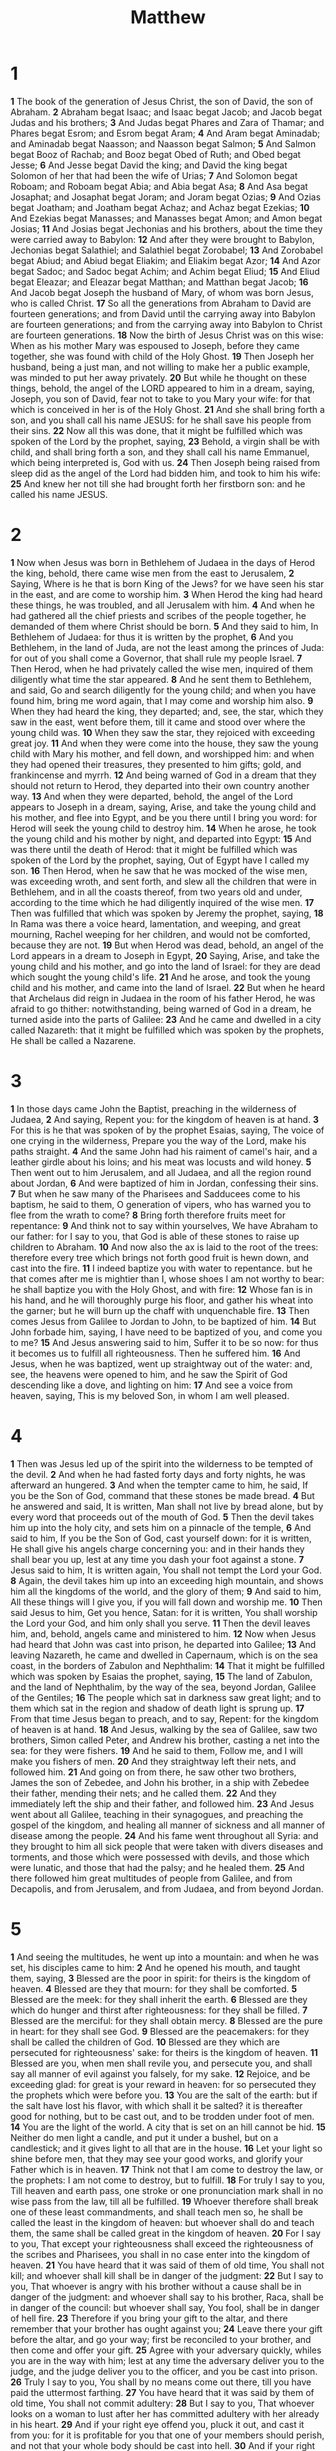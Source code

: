 #+title: Matthew

* 1

*1* The book of the generation of Jesus Christ, the son of David, the son of Abraham.
*2* Abraham begat Isaac; and Isaac begat Jacob; and Jacob begat Judas and his brothers;
*3* And Judas begat Phares and Zara of Thamar; and Phares begat Esrom; and Esrom begat Aram;
*4* And Aram begat Aminadab; and Aminadab begat Naasson; and Naasson begat Salmon;
*5* And Salmon begat Booz of Rachab; and Booz begat Obed of Ruth; and Obed begat Jesse;
*6* And Jesse begat David the king; and David the king begat Solomon of her that had been the wife of Urias;
*7* And Solomon begat Roboam; and Roboam begat Abia; and Abia begat Asa;
*8* And Asa begat Josaphat; and Josaphat begat Joram; and Joram begat Ozias;
*9* And Ozias begat Joatham; and Joatham begat Achaz; and Achaz begat Ezekias;
*10* And Ezekias begat Manasses; and Manasses begat Amon; and Amon begat Josias;
*11* And Josias begat Jechonias and his brothers, about the time they were carried away to Babylon:
*12* And after they were brought to Babylon, Jechonias begat Salathiel; and Salathiel begat Zorobabel;
*13* And Zorobabel begat Abiud; and Abiud begat Eliakim; and Eliakim begat Azor;
*14* And Azor begat Sadoc; and Sadoc begat Achim; and Achim begat Eliud;
*15* And Eliud begat Eleazar; and Eleazar begat Matthan; and Matthan begat Jacob;
*16* And Jacob begat Joseph the husband of Mary, of whom was born Jesus, who is called Christ.
*17* So all the generations from Abraham to David are fourteen generations; and from David until the carrying away into Babylon are fourteen generations; and from the carrying away into Babylon to Christ are fourteen generations.
*18* Now the birth of Jesus Christ was on this wise: When as his mother Mary was espoused to Joseph, before they came together, she was found with child of the Holy Ghost.
*19* Then Joseph her husband, being a just man, and not willing to make her a public example, was minded to put her away privately.
*20* But while he thought on these things, behold, the angel of the LORD appeared to him in a dream, saying, Joseph, you son of David, fear not to take to you Mary your wife: for that which is conceived in her is of the Holy Ghost.
*21* And she shall bring forth a son, and you shall call his name JESUS: for he shall save his people from their sins.
*22* Now all this was done, that it might be fulfilled which was spoken of the Lord by the prophet, saying,
*23* Behold, a virgin shall be with child, and shall bring forth a son, and they shall call his name Emmanuel, which being interpreted is, God with us.
*24* Then Joseph being raised from sleep did as the angel of the Lord had bidden him, and took to him his wife:
*25* And knew her not till she had brought forth her firstborn son: and he called his name JESUS.
* 2
*1* Now when Jesus was born in Bethlehem of Judaea in the days of Herod the king, behold, there came wise men from the east to Jerusalem,
*2* Saying, Where is he that is born King of the Jews? for we have seen his star in the east, and are come to worship him.
*3* When Herod the king had heard these things, he was troubled, and all Jerusalem with him.
*4* And when he had gathered all the chief priests and scribes of the people together, he demanded of them where Christ should be born.
*5* And they said to him, In Bethlehem of Judaea: for thus it is written by the prophet,
*6* And you Bethlehem, in the land of Juda, are not the least among the princes of Juda: for out of you shall come a Governor, that shall rule my people Israel.
*7* Then Herod, when he had privately called the wise men, inquired of them diligently what time the star appeared.
*8* And he sent them to Bethlehem, and said, Go and search diligently for the young child; and when you have found him, bring me word again, that I may come and worship him also.
*9* When they had heard the king, they departed; and, see, the star, which they saw in the east, went before them, till it came and stood over where the young child was.
*10* When they saw the star, they rejoiced with exceeding great joy.
*11* And when they were come into the house, they saw the young child with Mary his mother, and fell down, and worshipped him: and when they had opened their treasures, they presented to him gifts; gold, and frankincense and myrrh.
*12* And being warned of God in a dream that they should not return to Herod, they departed into their own country another way.
*13* And when they were departed, behold, the angel of the Lord appears to Joseph in a dream, saying, Arise, and take the young child and his mother, and flee into Egypt, and be you there until I bring you word: for Herod will seek the young child to destroy him.
*14* When he arose, he took the young child and his mother by night, and departed into Egypt:
*15* And was there until the death of Herod: that it might be fulfilled which was spoken of the Lord by the prophet, saying, Out of Egypt have I called my son.
*16* Then Herod, when he saw that he was mocked of the wise men, was exceeding wroth, and sent forth, and slew all the children that were in Bethlehem, and in all the coasts thereof, from two years old and under, according to the time which he had diligently inquired of the wise men.
*17* Then was fulfilled that which was spoken by Jeremy the prophet, saying,
*18* In Rama was there a voice heard, lamentation, and weeping, and great mourning, Rachel weeping for her children, and would not be comforted, because they are not.
*19* But when Herod was dead, behold, an angel of the Lord appears in a dream to Joseph in Egypt,
*20* Saying, Arise, and take the young child and his mother, and go into the land of Israel: for they are dead which sought the young child's life.
*21* And he arose, and took the young child and his mother, and came into the land of Israel.
*22* But when he heard that Archelaus did reign in Judaea in the room of his father Herod, he was afraid to go thither: notwithstanding, being warned of God in a dream, he turned aside into the parts of Galilee:
*23* And he came and dwelled in a city called Nazareth: that it might be fulfilled which was spoken by the prophets, He shall be called a Nazarene.
* 3
*1* In those days came John the Baptist, preaching in the wilderness of Judaea,
*2* And saying, Repent you: for the kingdom of heaven is at hand.
*3* For this is he that was spoken of by the prophet Esaias, saying, The voice of one crying in the wilderness, Prepare you the way of the Lord, make his paths straight.
*4* And the same John had his raiment of camel's hair, and a leather girdle about his loins; and his meat was locusts and wild honey.
*5* Then went out to him Jerusalem, and all Judaea, and all the region round about Jordan,
*6* And were baptized of him in Jordan, confessing their sins.
*7* But when he saw many of the Pharisees and Sadducees come to his baptism, he said to them, O generation of vipers, who has warned you to flee from the wrath to come?
*8* Bring forth therefore fruits meet for repentance:
*9* And think not to say within yourselves, We have Abraham to our father: for I say to you, that God is able of these stones to raise up children to Abraham.
*10* And now also the ax is laid to the root of the trees: therefore every tree which brings not forth good fruit is hewn down, and cast into the fire.
*11* I indeed baptize you with water to repentance. but he that comes after me is mightier than I, whose shoes I am not worthy to bear: he shall baptize you with the Holy Ghost, and with fire:
*12* Whose fan is in his hand, and he will thoroughly purge his floor, and gather his wheat into the garner; but he will burn up the chaff with unquenchable fire.
*13* Then comes Jesus from Galilee to Jordan to John, to be baptized of him.
*14* But John forbade him, saying, I have need to be baptized of you, and come you to me?
*15* And Jesus answering said to him, Suffer it to be so now: for thus it becomes us to fulfill all righteousness. Then he suffered him.
*16* And Jesus, when he was baptized, went up straightway out of the water: and, see, the heavens were opened to him, and he saw the Spirit of God descending like a dove, and lighting on him:
*17* And see a voice from heaven, saying, This is my beloved Son, in whom I am well pleased.
* 4
*1* Then was Jesus led up of the spirit into the wilderness to be tempted of the devil.
*2* And when he had fasted forty days and forty nights, he was afterward an hungered.
*3* And when the tempter came to him, he said, If you be the Son of God, command that these stones be made bread.
*4* But he answered and said, It is written, Man shall not live by bread alone, but by every word that proceeds out of the mouth of God.
*5* Then the devil takes him up into the holy city, and sets him on a pinnacle of the temple,
*6* And said to him, If you be the Son of God, cast yourself down: for it is written, He shall give his angels charge concerning you: and in their hands they shall bear you up, lest at any time you dash your foot against a stone.
*7* Jesus said to him, It is written again, You shall not tempt the Lord your God.
*8* Again, the devil takes him up into an exceeding high mountain, and shows him all the kingdoms of the world, and the glory of them;
*9* And said to him, All these things will I give you, if you will fall down and worship me.
*10* Then said Jesus to him, Get you hence, Satan: for it is written, You shall worship the Lord your God, and him only shall you serve.
*11* Then the devil leaves him, and, behold, angels came and ministered to him.
*12* Now when Jesus had heard that John was cast into prison, he departed into Galilee;
*13* And leaving Nazareth, he came and dwelled in Capernaum, which is on the sea coast, in the borders of Zabulon and Nephthalim:
*14* That it might be fulfilled which was spoken by Esaias the prophet, saying,
*15* The land of Zabulon, and the land of Nephthalim, by the way of the sea, beyond Jordan, Galilee of the Gentiles;
*16* The people which sat in darkness saw great light; and to them which sat in the region and shadow of death light is sprung up.
*17* From that time Jesus began to preach, and to say, Repent: for the kingdom of heaven is at hand.
*18* And Jesus, walking by the sea of Galilee, saw two brothers, Simon called Peter, and Andrew his brother, casting a net into the sea: for they were fishers.
*19* And he said to them, Follow me, and I will make you fishers of men.
*20* And they straightway left their nets, and followed him.
*21* And going on from there, he saw other two brothers, James the son of Zebedee, and John his brother, in a ship with Zebedee their father, mending their nets; and he called them.
*22* And they immediately left the ship and their father, and followed him.
*23* And Jesus went about all Galilee, teaching in their synagogues, and preaching the gospel of the kingdom, and healing all manner of sickness and all manner of disease among the people.
*24* And his fame went throughout all Syria: and they brought to him all sick people that were taken with divers diseases and torments, and those which were possessed with devils, and those which were lunatic, and those that had the palsy; and he healed them.
*25* And there followed him great multitudes of people from Galilee, and from Decapolis, and from Jerusalem, and from Judaea, and from beyond Jordan.
* 5
*1* And seeing the multitudes, he went up into a mountain: and when he was set, his disciples came to him:
*2* And he opened his mouth, and taught them, saying,
*3* Blessed are the poor in spirit: for theirs is the kingdom of heaven.
*4* Blessed are they that mourn: for they shall be comforted.
*5* Blessed are the meek: for they shall inherit the earth.
*6* Blessed are they which do hunger and thirst after righteousness: for they shall be filled.
*7* Blessed are the merciful: for they shall obtain mercy.
*8* Blessed are the pure in heart: for they shall see God.
*9* Blessed are the peacemakers: for they shall be called the children of God.
*10* Blessed are they which are persecuted for righteousness' sake: for theirs is the kingdom of heaven.
*11* Blessed are you, when men shall revile you, and persecute you, and shall say all manner of evil against you falsely, for my sake.
*12* Rejoice, and be exceeding glad: for great is your reward in heaven: for so persecuted they the prophets which were before you.
*13* You are the salt of the earth: but if the salt have lost his flavor, with which shall it be salted? it is thereafter good for nothing, but to be cast out, and to be trodden under foot of men.
*14* You are the light of the world. A city that is set on an hill cannot be hid.
*15* Neither do men light a candle, and put it under a bushel, but on a candlestick; and it gives light to all that are in the house.
*16* Let your light so shine before men, that they may see your good works, and glorify your Father which is in heaven.
*17* Think not that I am come to destroy the law, or the prophets: I am not come to destroy, but to fulfill.
*18* For truly I say to you, Till heaven and earth pass, one stroke or one pronunciation mark shall in no wise pass from the law, till all be fulfilled.
*19* Whoever therefore shall break one of these least commandments, and shall teach men so, he shall be called the least in the kingdom of heaven: but whoever shall do and teach them, the same shall be called great in the kingdom of heaven.
*20* For I say to you, That except your righteousness shall exceed the righteousness of the scribes and Pharisees, you shall in no case enter into the kingdom of heaven.
*21* You have heard that it was said of them of old time, You shall not kill; and whoever shall kill shall be in danger of the judgment:
*22* But I say to you, That whoever is angry with his brother without a cause shall be in danger of the judgment: and whoever shall say to his brother, Raca, shall be in danger of the council: but whoever shall say, You fool, shall be in danger of hell fire.
*23* Therefore if you bring your gift to the altar, and there remember that your brother has ought against you;
*24* Leave there your gift before the altar, and go your way; first be reconciled to your brother, and then come and offer your gift.
*25* Agree with your adversary quickly, whiles you are in the way with him; lest at any time the adversary deliver you to the judge, and the judge deliver you to the officer, and you be cast into prison.
*26* Truly I say to you, You shall by no means come out there, till you have paid the uttermost farthing.
*27* You have heard that it was said by them of old time, You shall not commit adultery:
*28* But I say to you, That whoever looks on a woman to lust after her has committed adultery with her already in his heart.
*29* And if your right eye offend you, pluck it out, and cast it from you: for it is profitable for you that one of your members should perish, and not that your whole body should be cast into hell.
*30* And if your right hand offend you, cut it off, and cast it from you: for it is profitable for you that one of your members should perish, and not that your whole body should be cast into hell.
*31* It has been said, Whoever shall put away his wife, let him give her a writing of divorce:
*32* But I say to you, That whoever shall put away his wife, saving for the cause of fornication, causes her to commit adultery: and whoever shall marry her that is divorced commits adultery.
*33* Again, you have heard that it has been said by them of old time, You shall not forswear yourself, but shall perform to the Lord your oaths:
*34* But I say to you, Swear not at all; neither by heaven; for it is God's throne:
*35* Nor by the earth; for it is his footstool: neither by Jerusalem; for it is the city of the great King.
*36* Neither shall you swear by your head, because you can not make one hair white or black.
*37* But let your communication be, Yes, yes; No, no: for whatever is more than these comes of evil.
*38* You have heard that it has been said, An eye for an eye, and a tooth for a tooth:
*39* But I say to you, That you resist not evil: but whoever shall smite you on your right cheek, turn to him the other also.
*40* And if any man will sue you at the law, and take away your coat, let him have your cloak also.
*41* And whoever shall compel you to go a mile, go with him two.
*42* Give to him that asks you, and from him that would borrow of you turn not you away.
*43* You have heard that it has been said, You shall love your neighbor, and hate your enemy.
*44* But I say to you, Love your enemies, bless them that curse you, do good to them that hate you, and pray for them which spitefully use you, and persecute you;
*45* That you may be the children of your Father which is in heaven: for he makes his sun to rise on the evil and on the good, and sends rain on the just and on the unjust.
*46* For if you love them which love you, what reward have you? do not even the publicans the same?
*47* And if you salute your brothers only, what do you more than others? do not even the publicans so?
*48* Be you therefore perfect, even as your Father which is in heaven is perfect.
* 6
*1* Take heed that you do not your alms before men, to be seen of them: otherwise you have no reward of your Father which is in heaven.
*2* Therefore when you do your alms, do not sound a trumpet before you, as the hypocrites do in the synagogues and in the streets, that they may have glory of men. Truly I say to you, They have their reward.
*3* But when you do alms, let not your left hand know what your right hand does:
*4* That your alms may be in secret: and your Father which sees in secret himself shall reward you openly.
*5* And when you pray, you shall not be as the hypocrites are: for they love to pray standing in the synagogues and in the corners of the streets, that they may be seen of men. Truly I say to you, They have their reward.
*6* But you, when you pray, enter into your closet, and when you have shut your door, pray to your Father which is in secret; and your Father which sees in secret shall reward you openly.
*7* But when you pray, use not vain repetitions, as the heathen do: for they think that they shall be heard for their much speaking.
*8* Be not you therefore like to them: for your Father knows what things you have need of, before you ask him.
*9* After this manner therefore pray you: Our Father which are in heaven, Hallowed be your name.
*10* Your kingdom come, Your will be done in earth, as it is in heaven.
*11* Give us this day our daily bread.
*12* And forgive us our debts, as we forgive our debtors.
*13* And lead us not into temptation, but deliver us from evil: For your is the kingdom, and the power, and the glory, for ever. Amen.
*14* For if you forgive men their trespasses, your heavenly Father will also forgive you:
*15* But if you forgive not men their trespasses, neither will your Father forgive your trespasses.
*16* Moreover when you fast, be not, as the hypocrites, of a sad countenance: for they disfigure their faces, that they may appear to men to fast. Truly I say to you, They have their reward.
*17* But you, when you fast, anoint your head, and wash your face;
*18* That you appear not to men to fast, but to your Father which is in secret: and your Father, which sees in secret, shall reward you openly.
*19* Lay not up for yourselves treasures on earth, where moth and rust does corrupt, and where thieves break through and steal:
*20* But lay up for yourselves treasures in heaven, where neither moth nor rust does corrupt, and where thieves do not break through nor steal:
*21* For where your treasure is, there will your heart be also.
*22* The light of the body is the eye: if therefore your eye be single, your whole body shall be full of light.
*23* But if your eye be evil, your whole body shall be full of darkness.
If therefore the light that is in you be darkness, how great is that darkness!
*24* No man can serve two masters: for either he will hate the one, and love the other; or else he will hold to the one, and despise the other. You cannot serve God and mammon.
*25* Therefore I say to you, Take no thought for your life, what you shall eat, or what you shall drink; nor yet for your body, what you shall put on. Is not the life more than meat, and the body than raiment?
*26* Behold the fowls of the air: for they sow not, neither do they reap, nor gather into barns; yet your heavenly Father feeds them. Are you not much better than they?
*27* Which of you by taking thought can add one cubit to his stature?
*28* And why take you thought for raiment? Consider the lilies of the field, how they grow; they toil not, neither do they spin:
*29* And yet I say to you, That even Solomon in all his glory was not arrayed like one of these.
*30* Why, if God so clothe the grass of the field, which to day is, and to morrow is cast into the oven, shall he not much more clothe you, O you of little faith?
*31* Therefore take no thought, saying, What shall we eat? or, What shall we drink? or, Wherewithal shall we be clothed?
*32* (For after all these things do the Gentiles seek:) for your heavenly Father knows that you have need of all these things.
*33* But seek you first the kingdom of God, and his righteousness; and all these things shall be added to you.
*34* Take therefore no thought for the morrow: for the morrow shall take thought for the things of itself. Sufficient to the day is the evil thereof.
* 7
*1* Judge not, that you be not judged.
*2* For with what judgment you judge, you shall be judged: and with what measure you mete, it shall be measured to you again.
*3* And why behold you the mote that is in your brother's eye, but consider not the beam that is in your own eye?
*4* Or how will you say to your brother, Let me pull out the mote out of your eye; and, behold, a beam is in your own eye?
*5* You hypocrite, first cast out the beam out of your own eye; and then shall you see clearly to cast out the mote out of your brother's eye.
*6* Give not that which is holy to the dogs, neither cast you your pearls before swine, lest they trample them under their feet, and turn again and rend you.
*7* Ask, and it shall be given you; seek, and you shall find; knock, and it shall be opened to you:
*8* For every one that asks receives; and he that seeks finds; and to him that knocks it shall be opened.
*9* Or what man is there of you, whom if his son ask bread, will he give him a stone?
*10* Or if he ask a fish, will he give him a serpent?
*11* If you then, being evil, know how to give good gifts to your children, how much more shall your Father which is in heaven give good things to them that ask him?
*12* Therefore all things whatever you would that men should do to you, do you even so to them: for this is the law and the prophets.
*13* Enter you in at the strait gate: for wide is the gate, and broad is the way, that leads to destruction, and many there be which go in thereat:
*14* Because strait is the gate, and narrow is the way, which leads to life, and few there be that find it.
*15* Beware of false prophets, which come to you in sheep's clothing, but inwardly they are ravening wolves.
*16* You shall know them by their fruits. Do men gather grapes of thorns, or figs of thistles?
*17* Even so every good tree brings forth good fruit; but a corrupt tree brings forth evil fruit.
*18* A good tree cannot bring forth evil fruit, neither can a corrupt tree bring forth good fruit.
*19* Every tree that brings not forth good fruit is hewn down, and cast into the fire.
*20* Why by their fruits you shall know them.
*21* Not every one that said to me, Lord, Lord, shall enter into the kingdom of heaven; but he that does the will of my Father which is in heaven.
*22* Many will say to me in that day, Lord, Lord, have we not prophesied in your name? and in your name have cast out devils? and in your name done many wonderful works?
*23* And then will I profess to them, I never knew you: depart from me, you that work iniquity.
*24* Therefore whoever hears these sayings of mine, and does them, I will liken him to a wise man, which built his house on a rock:
*25* And the rain descended, and the floods came, and the winds blew, and beat on that house; and it fell not: for it was founded on a rock.
*26* And every one that hears these sayings of mine, and does them not, shall be likened to a foolish man, which built his house on the sand:
*27* And the rain descended, and the floods came, and the winds blew, and beat on that house; and it fell: and great was the fall of it.
*28* And it came to pass, when Jesus had ended these sayings, the people were astonished at his doctrine:
*29* For he taught them as one having authority, and not as the scribes.
* 8
*1* When he was come down from the mountain, great multitudes followed him.
*2* And, behold, there came a leper and worshipped him, saying, Lord, if you will, you can make me clean.
*3* And Jesus put forth his hand, and touched him, saying, I will; be you clean. And immediately his leprosy was cleansed.
*4* And Jesus said to him, See you tell no man; but go your way, show yourself to the priest, and offer the gift that Moses commanded, for a testimony to them.
*5* And when Jesus was entered into Capernaum, there came to him a centurion, beseeching him,
*6* And saying, Lord, my servant lies at home sick of the palsy, grievously tormented.
*7* And Jesus said to him, I will come and heal him.
*8* The centurion answered and said, Lord, I am not worthy that you should come under my roof: but speak the word only, and my servant shall be healed.
*9* For I am a man under authority, having soldiers under me: and I say to this man, Go, and he goes; and to another, Come, and he comes; and to my servant, Do this, and he does it.
*10* When Jesus heard it, he marveled, and said to them that followed, Truly I say to you, I have not found so great faith, no, not in Israel.
*11* And I say to you, That many shall come from the east and west, and shall sit down with Abraham, and Isaac, and Jacob, in the kingdom of heaven.
*12* But the children of the kingdom shall be cast out into outer darkness: there shall be weeping and gnashing of teeth.
*13* And Jesus said to the centurion, Go your way; and as you have believed, so be it done to you. And his servant was healed in the selfsame hour.
*14* And when Jesus was come into Peter's house, he saw his wife's mother laid, and sick of a fever.
*15* And he touched her hand, and the fever left her: and she arose, and ministered to them.
*16* When the even was come, they brought to him many that were possessed with devils: and he cast out the spirits with his word, and healed all that were sick:
*17* That it might be fulfilled which was spoken by Esaias the prophet, saying, Himself took our infirmities, and bore our sicknesses.
*18* Now when Jesus saw great multitudes about him, he gave commandment to depart to the other side.
*19* And a certain scribe came, and said to him, Master, I will follow you wherever you go.
*20* And Jesus said to him, The foxes have holes, and the birds of the air have nests; but the Son of man has not where to lay his head.
*21* And another of his disciples said to him, Lord, suffer me first to go and bury my father.
*22* But Jesus said to him, Follow me; and let the dead bury their dead.
*23* And when he was entered into a ship, his disciples followed him.
*24* And, behold, there arose a great tempest in the sea, so that the ship was covered with the waves: but he was asleep.
*25* And his disciples came to him, and awoke him, saying, Lord, save us: we perish.
*26* And he said to them, Why are you fearful, O you of little faith? Then he arose, and rebuked the winds and the sea; and there was a great calm.
*27* But the men marveled, saying, What manner of man is this, that even the winds and the sea obey him!
*28* And when he was come to the other side into the country of the Gergesenes, there met him two possessed with devils, coming out of the tombs, exceeding fierce, so that no man might pass by that way.
*29* And, behold, they cried out, saying, What have we to do with you, Jesus, you Son of God? are you come here to torment us before the time?
*30* And there was a good way off from them an herd of many swine feeding.
*31* So the devils sought him, saying, If you cast us out, suffer us to go away into the herd of swine.
*32* And he said to them, Go. And when they were come out, they went into the herd of swine: and, behold, the whole herd of swine ran violently down a steep place into the sea, and perished in the waters.
*33* And they that kept them fled, and went their ways into the city, and told every thing, and what was befallen to the possessed of the devils.
*34* And, behold, the whole city came out to meet Jesus: and when they saw him, they sought him that he would depart out of their coasts.
* 9
*1* And he entered into a ship, and passed over, and came into his own city.
*2* And, behold, they brought to him a man sick of the palsy, lying on a bed: and Jesus seeing their faith said to the sick of the palsy; Son, be of good cheer; your sins be forgiven you.
*3* And, behold, certain of the scribes said within themselves, This man blasphemes.
*4* And Jesus knowing their thoughts said, Why think you evil in your hearts?
*5* For whether is easier, to say, Your sins be forgiven you; or to say, Arise, and walk?
*6* But that you may know that the Son of man has power on earth to forgive sins, (then said he to the sick of the palsy,) Arise, take up your bed, and go to your house.
*7* And he arose, and departed to his house.
*8* But when the multitudes saw it, they marveled, and glorified God, which had given such power to men.
*9* And as Jesus passed forth from there, he saw a man, named Matthew, sitting at the receipt of custom: and he said to him, Follow me. And he arose, and followed him.
*10* And it came to pass, as Jesus sat at meat in the house, behold, many publicans and sinners came and sat down with him and his disciples.
*11* And when the Pharisees saw it, they said to his disciples, Why eats your Master with publicans and sinners?
*12* But when Jesus heard that, he said to them, They that be whole need not a physician, but they that are sick.
*13* But go you and learn what that means, I will have mercy, and not sacrifice: for I am not come to call the righteous, but sinners to repentance.
*14* Then came to him the disciples of John, saying, Why do we and the Pharisees fast oft, but your disciples fast not?
*15* And Jesus said to them, Can the children of the bridal chamber mourn, as long as the bridegroom is with them? but the days will come, when the bridegroom shall be taken from them, and then shall they fast.
*16* No man puts a piece of new cloth to an old garment, for that which is put in to fill it up takes from the garment, and the rent is made worse.
*17* Neither do men put new wine into old bottles: else the bottles break, and the wine runs out, and the bottles perish: but they put new wine into new bottles, and both are preserved.
*18* While he spoke these things to them, behold, there came a certain ruler, and worshipped him, saying, My daughter is even now dead: but come and lay your hand on her, and she shall live.
*19* And Jesus arose, and followed him, and so did his disciples.
*20* And, behold, a woman, which was diseased with an issue of blood twelve years, came behind him, and touched the hem of his garment:
*21* For she said within herself, If I may but touch his garment, I shall be whole.
*22* But Jesus turned him about, and when he saw her, he said, Daughter, be of good comfort; your faith has made you whole. And the woman was made whole from that hour.
*23* And when Jesus came into the ruler's house, and saw the minstrels and the people making a noise,
*24* He said to them, Give place: for the maid is not dead, but sleeps. And they laughed him to scorn.
*25* But when the people were put forth, he went in, and took her by the hand, and the maid arose.
*26* And the fame hereof went abroad into all that land.
*27* And when Jesus departed there, two blind men followed him, crying, and saying, You son of David, have mercy on us.
*28* And when he was come into the house, the blind men came to him: and Jesus said to them, Believe you that I am able to do this? They said to him, Yes, Lord.
*29* Then touched he their eyes, saying, According to your faith be it to you.
*30* And their eyes were opened; and Jesus straightly charged them, saying, See that no man know it.
*31* But they, when they were departed, spread abroad his fame in all that country.
*32* As they went out, behold, they brought to him a dumb man possessed with a devil.
*33* And when the devil was cast out, the dumb spoke: and the multitudes marveled, saying, It was never so seen in Israel.
*34* But the Pharisees said, He casts out devils through the prince of the devils.
*35* And Jesus went about all the cities and villages, teaching in their synagogues, and preaching the gospel of the kingdom, and healing every sickness and every disease among the people.
*36* But when he saw the multitudes, he was moved with compassion on them, because they fainted, and were scattered abroad, as sheep having no shepherd.
*37* Then said he to his disciples, The harvest truly is plenteous, but the laborers are few;
*38* Pray you therefore the Lord of the harvest, that he will send forth laborers into his harvest.
* 10
*1* And when he had called to him his twelve disciples, he gave them power against unclean spirits, to cast them out, and to heal all manner of sickness and all manner of disease.
*2* Now the names of the twelve apostles are these; The first, Simon, who is called Peter, and Andrew his brother; James the son of Zebedee, and John his brother;
*3* Philip, and Bartholomew; Thomas, and Matthew the publican; James the son of Alphaeus, and Lebbaeus, whose surname was Thaddaeus;
*4* Simon the Canaanite, and Judas Iscariot, who also betrayed him.
*5* These twelve Jesus sent forth, and commanded them, saying, Go not into the way of the Gentiles, and into any city of the Samaritans enter you not:
*6* But go rather to the lost sheep of the house of Israel.
*7* And as you go, preach, saying, The kingdom of heaven is at hand.
*8* Heal the sick, cleanse the lepers, raise the dead, cast out devils: freely you have received, freely give.
*9* Provide neither gold, nor silver, nor brass in your purses,
*10* Nor money for your journey, neither two coats, neither shoes, nor yet staves: for the workman is worthy of his meat.
*11* And into whatever city or town you shall enter, inquire who in it is worthy; and there abide till you go there.
*12* And when you come into an house, salute it.
*13* And if the house be worthy, let your peace come on it: but if it be not worthy, let your peace return to you.
*14* And whoever shall not receive you, nor hear your words, when you depart out of that house or city, shake off the dust of your feet.
*15* Truly I say to you, It shall be more tolerable for the land of Sodom and Gomorrha in the day of judgment, than for that city.
*16* Behold, I send you forth as sheep in the middle of wolves: be you therefore wise as serpents, and harmless as doves.
*17* But beware of men: for they will deliver you up to the councils, and they will whip you in their synagogues;
*18* And you shall be brought before governors and kings for my sake, for a testimony against them and the Gentiles.
*19* But when they deliver you up, take no thought how or what you shall speak: for it shall be given you in that same hour what you shall speak.
*20* For it is not you that speak, but the Spirit of your Father which speaks in you.
*21* And the brother shall deliver up the brother to death, and the father the child: and the children shall rise up against their parents, and cause them to be put to death.
*22* And you shall be hated of all men for my name's sake: but he that endures to the end shall be saved.
*23* But when they persecute you in this city, flee you into another: for truly I say to you, You shall not have gone over the cities of Israel, till the Son of man be come.
*24* The disciple is not above his master, nor the servant above his lord.
*25* It is enough for the disciple that he be as his master, and the servant as his lord. If they have called the master of the house Beelzebub, how much more shall they call them of his household?
*26* Fear them not therefore: for there is nothing covered, that shall not be revealed; and hid, that shall not be known.
*27* What I tell you in darkness, that speak you in light: and what you hear in the ear, that preach you on the housetops.
*28* And fear not them which kill the body, but are not able to kill the soul: but rather fear him which is able to destroy both soul and body in hell.
*29* Are not two sparrows sold for a farthing? and one of them shall not fall on the ground without your Father.
*30* But the very hairs of your head are all numbered.
*31* Fear you not therefore, you are of more value than many sparrows.
*32* Whoever therefore shall confess me before men, him will I confess also before my Father which is in heaven.
*33* But whoever shall deny me before men, him will I also deny before my Father which is in heaven.
*34* Think not that I am come to send peace on earth: I came not to send peace, but a sword.
*35* For I am come to set a man at variance against his father, and the daughter against her mother, and the daughter in law against her mother in law.
*36* And a man's foes shall be they of his own household.
*37* He that loves father or mother more than me is not worthy of me: and he that loves son or daughter more than me is not worthy of me.
*38* And he that takes not his cross, and follows after me, is not worthy of me.
*39* He that finds his life shall lose it: and he that loses his life for my sake shall find it.
*40* He that receives you receives me, and he that receives me receives him that sent me.
*41* He that receives a prophet in the name of a prophet shall receive a prophet's reward; and he that receives a righteous man in the name of a righteous man shall receive a righteous man's reward.
*42* And whoever shall give to drink to one of these little ones a cup of cold water only in the name of a disciple, truly I say to you, he shall in no wise lose his reward.
* 11
*1* And it came to pass, when Jesus had made an end of commanding his twelve disciples, he departed there to teach and to preach in their cities.
*2* Now when John had heard in the prison the works of Christ, he sent two of his disciples,
*3* And said to him, Are you he that should come, or do we look for another?
*4* Jesus answered and said to them, Go and show John again those things which you do hear and see:
*5* The blind receive their sight, and the lame walk, the lepers are cleansed, and the deaf hear, the dead are raised up, and the poor have the gospel preached to them.
*6* And blessed is he, whoever shall not be offended in me.
*7* And as they departed, Jesus began to say to the multitudes concerning John, What went you out into the wilderness to see? A reed shaken with the wind?
*8* But what went you out for to see? A man clothed in soft raiment?  behold, they that wear soft clothing are in kings' houses.
*9* But what went you out for to see? A prophet? yes, I say to you, and more than a prophet.
*10* For this is he, of whom it is written, Behold, I send my messenger before your face, which shall prepare your way before you.
*11* Truly I say to you, Among them that are born of women there has not risen a greater than John the Baptist: notwithstanding he that is least in the kingdom of heaven is greater than he.
*12* And from the days of John the Baptist until now the kingdom of heaven suffers violence, and the violent take it by force.
*13* For all the prophets and the law prophesied until John.
*14* And if you will receive it, this is Elias, which was for to come.
*15* He that has ears to hear, let him hear.
*16* But whereunto shall I liken this generation? It is like to children sitting in the markets, and calling to their fellows,
*17* And saying, We have piped to you, and you have not danced; we have mourned to you, and you have not lamented.
*18* For John came neither eating nor drinking, and they say, He has a devil.
*19* The Son of man came eating and drinking, and they say, Behold a man gluttonous, and a drunkard, a friend of publicans and sinners. But wisdom is justified of her children.
*20* Then began he to upbraid the cities wherein most of his mighty works were done, because they repented not:
*21* Woe to you, Chorazin! woe to you, Bethsaida! for if the mighty works, which were done in you, had been done in Tyre and Sidon, they would have repented long ago in sackcloth and ashes.
*22* But I say to you, It shall be more tolerable for Tyre and Sidon at the day of judgment, than for you.
*23* And you, Capernaum, which are exalted to heaven, shall be brought down to hell: for if the mighty works, which have been done in you, had been done in Sodom, it would have remained until this day.
*24* But I say to you, That it shall be more tolerable for the land of Sodom in the day of judgment, than for you.
*25* At that time Jesus answered and said, I thank you, O Father, Lord of heaven and earth, because you have hid these things from the wise and prudent, and have revealed them to babes.
*26* Even so, Father: for so it seemed good in your sight.
*27* All things are delivered to me of my Father: and no man knows the Son, but the Father; neither knows any man the Father, save the Son, and he to whomsoever the Son will reveal him.
*28* Come to me, all you that labor and are heavy laden, and I will give you rest.
*29* Take my yoke on you, and learn of me; for I am meek and lowly in heart: and you shall find rest to your souls.
*30* For my yoke is easy, and my burden is light.
* 12
*1* At that time Jesus went on the sabbath day through the corn; and his disciples were an hungered, and began to pluck the ears of corn and to eat.
*2* But when the Pharisees saw it, they said to him, Behold, your disciples do that which is not lawful to do on the sabbath day.
*3* But he said to them, Have you not read what David did, when he was an hungered, and they that were with him;
*4* How he entered into the house of God, and did eat the show bread, which was not lawful for him to eat, neither for them which were with him, but only for the priests?
*5* Or have you not read in the law, how that on the sabbath days the priests in the temple profane the sabbath, and are blameless?
*6* But I say to you, That in this place is one greater than the temple.
*7* But if you had known what this means, I will have mercy, and not sacrifice, you would not have condemned the guiltless.
*8* For the Son of man is Lord even of the sabbath day.
*9* And when he was departed there, he went into their synagogue:
*10* And, behold, there was a man which had his hand withered. And they asked him, saying, Is it lawful to heal on the sabbath days? that they might accuse him.
*11* And he said to them, What man shall there be among you, that shall have one sheep, and if it fall into a pit on the sabbath day, will he not lay hold on it, and lift it out?
*12* How much then is a man better than a sheep? Why it is lawful to do well on the sabbath days.
*13* Then said he to the man, Stretch forth your hand. And he stretched it forth; and it was restored whole, like as the other.
*14* Then the Pharisees went out, and held a council against him, how they might destroy him.
*15* But when Jesus knew it, he withdrew himself from there: and great multitudes followed him, and he healed them all;
*16* And charged them that they should not make him known:
*17* That it might be fulfilled which was spoken by Esaias the prophet, saying,
*18* Behold my servant, whom I have chosen; my beloved, in whom my soul is well pleased: I will put my spirit on him, and he shall show judgment to the Gentiles.
*19* He shall not strive, nor cry; neither shall any man hear his voice in the streets.
*20* A bruised reed shall he not break, and smoking flax shall he not quench, till he send forth judgment to victory.
*21* And in his name shall the Gentiles trust.
*22* Then was brought to him one possessed with a devil, blind, and dumb: and he healed him, so that the blind and dumb both spoke and saw.
*23* And all the people were amazed, and said, Is not this the son of David?
*24* But when the Pharisees heard it, they said, This fellow does not cast out devils, but by Beelzebub the prince of the devils.
*25* And Jesus knew their thoughts, and said to them, Every kingdom divided against itself is brought to desolation; and every city or house divided against itself shall not stand:
*26* And if Satan cast out Satan, he is divided against himself; how shall then his kingdom stand?
*27* And if I by Beelzebub cast out devils, by whom do your children cast them out? therefore they shall be your judges.
*28* But if I cast out devils by the Spirit of God, then the kingdom of God is come to you.
*29* Or else how can one enter into a strong man's house, and spoil his goods, except he first bind the strong man? and then he will spoil his house.
*30* He that is not with me is against me; and he that gathers not with me scatters abroad.
*31* Why I say to you, All manner of sin and blasphemy shall be forgiven to men: but the blasphemy against the Holy Ghost shall not be forgiven to men.
*32* And whoever speaks a word against the Son of man, it shall be forgiven him: but whoever speaks against the Holy Ghost, it shall not be forgiven him, neither in this world, neither in the world to come.
*33* Either make the tree good, and his fruit good; or else make the tree corrupt, and his fruit corrupt: for the tree is known by his fruit.
*34* O generation of vipers, how can you, being evil, speak good things?  for out of the abundance of the heart the mouth speaks.
*35* A good man out of the good treasure of the heart brings forth good things: and an evil man out of the evil treasure brings forth evil things.
*36* But I say to you, That every idle word that men shall speak, they shall give account thereof in the day of judgment.
*37* For by your words you shall be justified, and by your words you shall be condemned.
*38* Then certain of the scribes and of the Pharisees answered, saying, Master, we would see a sign from you.
*39* But he answered and said to them, An evil and adulterous generation seeks after a sign; and there shall no sign be given to it, but the sign of the prophet Jonas:
*40* For as Jonas was three days and three nights in the whale's belly; so shall the Son of man be three days and three nights in the heart of the earth.
*41* The men of Nineveh shall rise in judgment with this generation, and shall condemn it: because they repented at the preaching of Jonas; and, behold, a greater than Jonas is here.
*42* The queen of the south shall rise up in the judgment with this generation, and shall condemn it: for she came from the uttermost parts of the earth to hear the wisdom of Solomon; and, behold, a greater than Solomon is here.
*43* When the unclean spirit is gone out of a man, he walks through dry places, seeking rest, and finds none.
*44* Then he said, I will return into my house from where I came out; and when he is come, he finds it empty, swept, and garnished.
*45* Then goes he, and takes with himself seven other spirits more wicked than himself, and they enter in and dwell there: and the last state of that man is worse than the first. Even so shall it be also to this wicked generation.
*46* While he yet talked to the people, behold, his mother and his brothers stood without, desiring to speak with him.
*47* Then one said to him, Behold, your mother and your brothers stand without, desiring to speak with you.
*48* But he answered and said to him that told him, Who is my mother?  and who are my brothers?
*49* And he stretched forth his hand toward his disciples, and said, Behold my mother and my brothers!
*50* For whoever shall do the will of my Father which is in heaven, the same is my brother, and sister, and mother.
* 13
*1* The same day went Jesus out of the house, and sat by the sea side.
*2* And great multitudes were gathered together to him, so that he went into a ship, and sat; and the whole multitude stood on the shore.
*3* And he spoke many things to them in parables, saying, Behold, a sower went forth to sow;
*4* And when he sowed, some seeds fell by the way side, and the fowls came and devoured them up:
*5* Some fell on stony places, where they had not much earth: and immediately they sprung up, because they had no deepness of earth:
*6* And when the sun was up, they were scorched; and because they had no root, they withered away.
*7* And some fell among thorns; and the thorns sprung up, and choked them:
*8* But other fell into good ground, and brought forth fruit, some an hundred times, some sixty times, some thirty times.
*9* Who has ears to hear, let him hear.
*10* And the disciples came, and said to him, Why speak you to them in parables?
*11* He answered and said to them, Because it is given to you to know the mysteries of the kingdom of heaven, but to them it is not given.
*12* For whoever has, to him shall be given, and he shall have more abundance: but whoever has not, from him shall be taken away even that he has.
*13* Therefore speak I to them in parables: because they seeing see not; and hearing they hear not, neither do they understand.
*14* And in them is fulfilled the prophecy of Esaias, which said, By hearing you shall hear, and shall not understand; and seeing you shall see, and shall not perceive:
*15* For this people's heart is waxed gross, and their ears are dull of hearing, and their eyes they have closed; lest at any time they should see with their eyes and hear with their ears, and should understand with their heart, and should be converted, and I should heal them.
*16* But blessed are your eyes, for they see: and your ears, for they hear.
*17* For truly I say to you, That many prophets and righteous men have desired to see those things which you see, and have not seen them; and to hear those things which you hear, and have not heard them.
*18* Hear you therefore the parable of the sower.
*19* When any one hears the word of the kingdom, and understands it not, then comes the wicked one, and catches away that which was sown in his heart. This is he which received seed by the way side.
*20* But he that received the seed into stony places, the same is he that hears the word, and immediately with joy receives it;
*21* Yet has he not root in himself, but endures for a while: for when tribulation or persecution rises because of the word, by and by he is offended.
*22* He also that received seed among the thorns is he that hears the word; and the care of this world, and the deceitfulness of riches, choke the word, and he becomes unfruitful.
*23* But he that received seed into the good ground is he that hears the word, and understands it; which also bears fruit, and brings forth, some an hundred times, some sixty, some thirty.
*24* Another parable put he forth to them, saying, The kingdom of heaven is likened to a man which sowed good seed in his field:
*25* But while men slept, his enemy came and sowed tares among the wheat, and went his way.
*26* But when the blade was sprung up, and brought forth fruit, then appeared the tares also.
*27* So the servants of the householder came and said to him, Sir, did not you sow good seed in your field? from where then has it tares?
*28* He said to them, An enemy has done this. The servants said to him, Will you then that we go and gather them up?
*29* But he said, No; lest while you gather up the tares, you root up also the wheat with them.
*30* Let both grow together until the harvest: and in the time of harvest I will say to the reapers, Gather you together first the tares, and bind them in bundles to burn them: but gather the wheat into my barn.
*31* Another parable put he forth to them, saying, The kingdom of heaven is like to a grain of mustard seed, which a man took, and sowed in his field:
*32* Which indeed is the least of all seeds: but when it is grown, it is the greatest among herbs, and becomes a tree, so that the birds of the air come and lodge in the branches thereof.
*33* Another parable spoke he to them; The kingdom of heaven is like to leaven, which a woman took, and hid in three measures of meal, till the whole was leavened.
*34* All these things spoke Jesus to the multitude in parables; and without a parable spoke he not to them:
*35* That it might be fulfilled which was spoken by the prophet, saying, I will open my mouth in parables; I will utter things which have been kept secret from the foundation of the world.
*36* Then Jesus sent the multitude away, and went into the house: and his disciples came to him, saying, Declare to us the parable of the tares of the field.
*37* He answered and said to them, He that sows the good seed is the Son of man;
*38* The field is the world; the good seed are the children of the kingdom; but the tares are the children of the wicked one;
*39* The enemy that sowed them is the devil; the harvest is the end of the world; and the reapers are the angels.
*40* As therefore the tares are gathered and burned in the fire; so shall it be in the end of this world.
*41* The Son of man shall send forth his angels, and they shall gather out of his kingdom all things that offend, and them which do iniquity;
*42* And shall cast them into a furnace of fire: there shall be wailing and gnashing of teeth.
*43* Then shall the righteous shine forth as the sun in the kingdom of their Father. Who has ears to hear, let him hear.
*44* Again, the kingdom of heaven is like to treasure hid in a field; the which when a man has found, he hides, and for joy thereof goes and sells all that he has, and buys that field.
*45* Again, the kingdom of heaven is like to a merchant man, seeking goodly pearls:
*46* Who, when he had found one pearl of great price, went and sold all that he had, and bought it.
*47* Again, the kingdom of heaven is like to a net, that was cast into the sea, and gathered of every kind:
*48* Which, when it was full, they drew to shore, and sat down, and gathered the good into vessels, but cast the bad away.
*49* So shall it be at the end of the world: the angels shall come forth, and sever the wicked from among the just,
*50* And shall cast them into the furnace of fire: there shall be wailing and gnashing of teeth.
*51* Jesus said to them, Have you understood all these things? They say to him, Yes, Lord.
*52* Then said he to them, Therefore every scribe which is instructed to the kingdom of heaven is like to a man that is an householder, which brings forth out of his treasure things new and old.
*53* And it came to pass, that when Jesus had finished these parables, he departed there.
*54* And when he was come into his own country, he taught them in their synagogue, so that they were astonished, and said, From where has this man this wisdom, and these mighty works?
*55* Is not this the carpenter's son? is not his mother called Mary? and his brothers, James, and Joses, and Simon, and Judas?
*56* And his sisters, are they not all with us? From where then has this man all these things?
*57* And they were offended in him. But Jesus said to them, A prophet is not without honor, save in his own country, and in his own house.
*58* And he did not many mighty works there because of their unbelief.
* 14
*1* At that time Herod the tetrarch heard of the fame of Jesus,
*2* And said to his servants, This is John the Baptist; he is risen from the dead; and therefore mighty works do show forth themselves in him.
*3* For Herod had laid hold on John, and bound him, and put him in prison for Herodias' sake, his brother Philip's wife.
*4* For John said to him, It is not lawful for you to have her.
*5* And when he would have put him to death, he feared the multitude, because they counted him as a prophet.
*6* But when Herod's birthday was kept, the daughter of Herodias danced before them, and pleased Herod.
*7* Whereupon he promised with an oath to give her whatever she would ask.
*8* And she, being before instructed of her mother, said, Give me here John Baptist's head in a charger.
*9* And the king was sorry: nevertheless for the oath's sake, and them which sat with him at meat, he commanded it to be given her.
*10* And he sent, and beheaded John in the prison.
*11* And his head was brought in a charger, and given to the damsel: and she brought it to her mother.
*12* And his disciples came, and took up the body, and buried it, and went and told Jesus.
*13* When Jesus heard of it, he departed there by ship into a desert place apart: and when the people had heard thereof, they followed him on foot out of the cities.
*14* And Jesus went forth, and saw a great multitude, and was moved with compassion toward them, and he healed their sick.
*15* And when it was evening, his disciples came to him, saying, This is a desert place, and the time is now past; send the multitude away, that they may go into the villages, and buy themselves victuals.
*16* But Jesus said to them, They need not depart; give you them to eat.
*17* And they say to him, We have here but five loaves, and two fishes.
*18* He said, Bring them here to me.
*19* And he commanded the multitude to sit down on the grass, and took the five loaves, and the two fishes, and looking up to heaven, he blessed, and broke, and gave the loaves to his disciples, and the disciples to the multitude.
*20* And they did all eat, and were filled: and they took up of the fragments that remained twelve baskets full.
*21* And they that had eaten were about five thousand men, beside women and children.
*22* And straightway Jesus constrained his disciples to get into a ship, and to go before him to the other side, while he sent the multitudes away.
*23* And when he had sent the multitudes away, he went up into a mountain apart to pray: and when the evening was come, he was there alone.
*24* But the ship was now in the middle of the sea, tossed with waves: for the wind was contrary.
*25* And in the fourth watch of the night Jesus went to them, walking on the sea.
*26* And when the disciples saw him walking on the sea, they were troubled, saying, It is a spirit; and they cried out for fear.
*27* But straightway Jesus spoke to them, saying, Be of good cheer; it is I; be not afraid.
*28* And Peter answered him and said, Lord, if it be you, bid me come to you on the water.
*29* And he said, Come. And when Peter was come down out of the ship, he walked on the water, to go to Jesus.
*30* But when he saw the wind boisterous, he was afraid; and beginning to sink, he cried, saying, Lord, save me.
*31* And immediately Jesus stretched forth his hand, and caught him, and said to him, O you of little faith, why did you doubt?
*32* And when they were come into the ship, the wind ceased.
*33* Then they that were in the ship came and worshipped him, saying, Of a truth you are the Son of God.
*34* And when they were gone over, they came into the land of Gennesaret.
*35* And when the men of that place had knowledge of him, they sent out into all that country round about, and brought to him all that were diseased;
*36* And sought him that they might only touch the hem of his garment: and as many as touched were made perfectly whole.
* 15
*1* Then came to Jesus scribes and Pharisees, which were of Jerusalem, saying,
*2* Why do your disciples transgress the tradition of the elders? for they wash not their hands when they eat bread.
*3* But he answered and said to them, Why do you also transgress the commandment of God by your tradition?
*4* For God commanded, saying, Honor your father and mother: and, He that curses father or mother, let him die the death.
*5* But you say, Whoever shall say to his father or his mother, It is a gift, by whatever you might be profited by me;
*6* And honor not his father or his mother, he shall be free. Thus have you made the commandment of God of none effect by your tradition.
*7* You hypocrites, well did Esaias prophesy of you, saying,
*8* This people draws near to me with their mouth, and honors me with their lips; but their heart is far from me.
*9* But in vain they do worship me, teaching for doctrines the commandments of men.
*10* And he called the multitude, and said to them, Hear, and understand:
*11* Not that which goes into the mouth defiles a man; but that which comes out of the mouth, this defiles a man.
*12* Then came his disciples, and said to him, Know you that the Pharisees were offended, after they heard this saying?
*13* But he answered and said, Every plant, which my heavenly Father has not planted, shall be rooted up.
*14* Let them alone: they be blind leaders of the blind. And if the blind lead the blind, both shall fall into the ditch.
*15* Then answered Peter and said to him, Declare to us this parable.
*16* And Jesus said, Are you also yet without understanding?
*17* Do not you yet understand, that whatever enters in at the mouth goes into the belly, and is cast out into the draught?
*18* But those things which proceed out of the mouth come forth from the heart; and they defile the man.
*19* For out of the heart proceed evil thoughts, murders, adulteries, fornications, thefts, false witness, blasphemies:
*20* These are the things which defile a man: but to eat with unwashed hands defiles not a man.
*21* Then Jesus went there, and departed into the coasts of Tyre and Sidon.
*22* And, behold, a woman of Canaan came out of the same coasts, and cried to him, saying, Have mercy on me, O Lord, you son of David; my daughter is grievously vexed with a devil.
*23* But he answered her not a word. And his disciples came and sought him, saying, Send her away; for she cries after us.
*24* But he answered and said, I am not sent but to the lost sheep of the house of Israel.
*25* Then came she and worshipped him, saying, Lord, help me.
*26* But he answered and said, It is not meet to take the children's bread, and to cast it to dogs.
*27* And she said, Truth, Lord: yet the dogs eat of the crumbs which fall from their masters' table.
*28* Then Jesus answered and said to her, O woman, great is your faith: be it to you even as you will. And her daughter was made whole from that very hour.
*29* And Jesus departed from there, and came near to the sea of Galilee; and went up into a mountain, and sat down there.
*30* And great multitudes came to him, having with them those that were lame, blind, dumb, maimed, and many others, and cast them down at Jesus' feet; and he healed them:
*31* So that the multitude wondered, when they saw the dumb to speak, the maimed to be whole, the lame to walk, and the blind to see: and they glorified the God of Israel.
*32* Then Jesus called his disciples to him, and said, I have compassion on the multitude, because they continue with me now three days, and have nothing to eat: and I will not send them away fasting, lest they faint in the way.
*33* And his disciples say to him, From where should we have so much bread in the wilderness, as to fill so great a multitude?
*34* And Jesus said to them, How many loaves have you? And they said, Seven, and a few little fishes.
*35* And he commanded the multitude to sit down on the ground.
*36* And he took the seven loaves and the fishes, and gave thanks, and broke them, and gave to his disciples, and the disciples to the multitude.
*37* And they did all eat, and were filled: and they took up of the broken meat that was left seven baskets full.
*38* And they that did eat were four thousand men, beside women and children.
*39* And he sent away the multitude, and took ship, and came into the coasts of Magdala.
* 16
*1* The Pharisees also with the Sadducees came, and tempting desired him that he would show them a sign from heaven.
*2* He answered and said to them, When it is evening, you say, It will be fair weather: for the sky is red.
*3* And in the morning, It will be foul weather to day: for the sky is red and lowering. O you hypocrites, you can discern the face of the sky; but can you not discern the signs of the times?
*4* A wicked and adulterous generation seeks after a sign; and there shall no sign be given to it, but the sign of the prophet Jonas. And he left them, and departed.
*5* And when his disciples were come to the other side, they had forgotten to take bread.
*6* Then Jesus said to them, Take heed and beware of the leaven of the Pharisees and of the Sadducees.
*7* And they reasoned among themselves, saying, It is because we have taken no bread.
*8* Which when Jesus perceived, he said to them, O you of little faith, why reason you among yourselves, because you have brought no bread?
*9* Do you not yet understand, neither remember the five loaves of the five thousand, and how many baskets you took up?
*10* Neither the seven loaves of the four thousand, and how many baskets you took up?
*11* How is it that you do not understand that I spoke it not to you concerning bread, that you should beware of the leaven of the Pharisees and of the Sadducees?
*12* Then understood they how that he bade them not beware of the leaven of bread, but of the doctrine of the Pharisees and of the Sadducees.
*13* When Jesus came into the coasts of Caesarea Philippi, he asked his disciples, saying, Whom do men say that I the Son of man am?
*14* And they said, Some say that you are John the Baptist: some, Elias; and others, Jeremias, or one of the prophets.
*15* He said to them, But whom say you that I am?
*16* And Simon Peter answered and said, You are the Christ, the Son of the living God.
*17* And Jesus answered and said to him, Blessed are you, Simon Barjona: for flesh and blood has not revealed it to you, but my Father which is in heaven.
*18* And I say also to you, That you are Peter, and on this rock I will build my church; and the gates of hell shall not prevail against it.
*19* And I will give to you the keys of the kingdom of heaven: and whatever you shall bind on earth shall be bound in heaven: and whatever you shall loose on earth shall be loosed in heaven.
*20* Then charged he his disciples that they should tell no man that he was Jesus the Christ.
*21* From that time forth began Jesus to show to his disciples, how that he must go to Jerusalem, and suffer many things of the elders and chief priests and scribes, and be killed, and be raised again the third day.
*22* Then Peter took him, and began to rebuke him, saying, Be it far from you, Lord: this shall not be to you.
*23* But he turned, and said to Peter, Get you behind me, Satan: you are an offense to me: for you mind not the things that be of God, but those that be of men.
*24* Then said Jesus to his disciples, If any man will come after me, let him deny himself, and take up his cross, and follow me.
*25* For whoever will save his life shall lose it: and whoever will lose his life for my sake shall find it.
*26* For what is a man profited, if he shall gain the whole world, and lose his own soul? or what shall a man give in exchange for his soul?
*27* For the Son of man shall come in the glory of his Father with his angels; and then he shall reward every man according to his works.
*28* Truly I say to you, There be some standing here, which shall not taste of death, till they see the Son of man coming in his kingdom.
* 17
*1* And after six days Jesus takes Peter, James, and John his brother, and brings them up into an high mountain apart,
*2* And was transfigured before them: and his face did shine as the sun, and his raiment was white as the light.
*3* And, behold, there appeared to them Moses and Elias talking with him.
*4* Then answered Peter, and said to Jesus, Lord, it is good for us to be here: if you will, let us make here three tabernacles; one for you, and one for Moses, and one for Elias.
*5* While he yet spoke, behold, a bright cloud overshadowed them: and behold a voice out of the cloud, which said, This is my beloved Son, in whom I am well pleased; hear you him.
*6* And when the disciples heard it, they fell on their face, and were sore afraid.
*7* And Jesus came and touched them, and said, Arise, and be not afraid.
*8* And when they had lifted up their eyes, they saw no man, save Jesus only.
*9* And as they came down from the mountain, Jesus charged them, saying, Tell the vision to no man, until the Son of man be risen again from the dead.
*10* And his disciples asked him, saying, Why then say the scribes that Elias must first come?
*11* And Jesus answered and said to them, Elias truly shall first come, and restore all things.
*12* But I say to you, That Elias is come already, and they knew him not, but have done to him whatever they listed. Likewise shall also the Son of man suffer of them.
*13* Then the disciples understood that he spoke to them of John the Baptist.
*14* And when they were come to the multitude, there came to him a certain man, kneeling down to him, and saying,
*15* Lord, have mercy on my son: for he is lunatic, and sore vexed: for often he falls into the fire, and oft into the water.
*16* And I brought him to your disciples, and they could not cure him.
*17* Then Jesus answered and said, O faithless and perverse generation, how long shall I be with you? how long shall I suffer you? bring him here to me.
*18* And Jesus rebuked the devil; and he departed out of him: and the child was cured from that very hour.
*19* Then came the disciples to Jesus apart, and said, Why could not we cast him out?
*20* And Jesus said to them, Because of your unbelief: for truly I say to you, If you have faith as a grain of mustard seed, you shall say to this mountain, Remove hence to yonder place; and it shall remove; and nothing shall be impossible to you.
*21* However, this kind goes not out but by prayer and fasting.
*22* And while they stayed in Galilee, Jesus said to them, The Son of man shall be betrayed into the hands of men:
*23* And they shall kill him, and the third day he shall be raised again.  And they were exceeding sorry.
*24* And when they were come to Capernaum, they that received tribute money came to Peter, and said, Does not your master pay tribute?
*25* He said, Yes. And when he was come into the house, Jesus prevented him, saying, What think you, Simon? of whom do the kings of the earth take custom or tribute? of their own children, or of strangers?
*26* Peter said to him, Of strangers. Jesus said to him, Then are the children free.
*27* Notwithstanding, lest we should offend them, go you to the sea, and cast an hook, and take up the fish that first comes up; and when you have opened his mouth, you shall find a piece of money: that take, and give to them for me and you.
* 18
*1* At the same time came the disciples to Jesus, saying, Who is the greatest in the kingdom of heaven?
*2* And Jesus called a little child to him, and set him in the middle of them,
*3* And said, Truly I say to you, Except you be converted, and become as little children, you shall not enter into the kingdom of heaven.
*4* Whoever therefore shall humble himself as this little child, the same is greatest in the kingdom of heaven.
*5* And whoever shall receive one such little child in my name receives me.
*6* But whoever shall offend one of these little ones which believe in me, it were better for him that a millstone were hanged about his neck, and that he were drowned in the depth of the sea.
*7* Woe to the world because of offenses! for it must needs be that offenses come; but woe to that man by whom the offense comes!
*8* Why if your hand or your foot offend you, cut them off, and cast them from you: it is better for you to enter into life halt or maimed, rather than having two hands or two feet to be cast into everlasting fire.
*9* And if your eye offend you, pluck it out, and cast it from you: it is better for you to enter into life with one eye, rather than having two eyes to be cast into hell fire.
*10* Take heed that you despise not one of these little ones; for I say to you, That in heaven their angels do always behold the face of my Father which is in heaven.
*11* For the Son of man is come to save that which was lost.
*12* How think you? if a man have an hundred sheep, and one of them be gone astray, does he not leave the ninety and nine, and goes into the mountains, and seeks that which is gone astray?
*13* And if so be that he find it, truly I say to you, he rejoices more of that sheep, than of the ninety and nine which went not astray.
*14* Even so it is not the will of your Father which is in heaven, that one of these little ones should perish.
*15* Moreover if your brother shall trespass against you, go and tell him his fault between you and him alone: if he shall hear you, you have gained your brother.
*16* But if he will not hear you, then take with you one or two more, that in the mouth of two or three witnesses every word may be established.
*17* And if he shall neglect to hear them, tell it to the church: but if he neglect to hear the church, let him be to you as an heathen man and a publican.
*18* Truly I say to you, Whatever you shall bind on earth shall be bound in heaven: and whatever you shall loose on earth shall be loosed in heaven.
*19* Again I say to you, That if two of you shall agree on earth as touching any thing that they shall ask, it shall be done for them of my Father which is in heaven.
*20* For where two or three are gathered together in my name, there am I in the middle of them.
*21* Then came Peter to him, and said, Lord, how oft shall my brother sin against me, and I forgive him? till seven times?
*22* Jesus said to him, I say not to you, Until seven times: but, Until seventy times seven.
*23* Therefore is the kingdom of heaven likened to a certain king, which would take account of his servants.
*24* And when he had begun to reckon, one was brought to him, which owed him ten thousand talents.
*25* But for as much as he had not to pay, his lord commanded him to be sold, and his wife, and children, and all that he had, and payment to be made.
*26* The servant therefore fell down, and worshipped him, saying, Lord, have patience with me, and I will pay you all.
*27* Then the lord of that servant was moved with compassion, and loosed him, and forgave him the debt.
*28* But the same servant went out, and found one of his fellow servants, which owed him an hundred pence: and he laid hands on him, and took him by the throat, saying, Pay me that you owe.
*29* And his fellow servant fell down at his feet, and sought him, saying, Have patience with me, and I will pay you all.
*30* And he would not: but went and cast him into prison, till he should pay the debt.
*31* So when his fellow servants saw what was done, they were very sorry, and came and told to their lord all that was done.
*32* Then his lord, after that he had called him, said to him, O you wicked servant, I forgave you all that debt, because you desired me:
*33* Should not you also have had compassion on your fellow servant, even as I had pity on you?
*34* And his lord was wroth, and delivered him to the tormentors, till he should pay all that was due to him.
*35* So likewise shall my heavenly Father do also to you, if you from your hearts forgive not every one his brother their trespasses.
* 19
*1* And it came to pass, that when Jesus had finished these sayings, he departed from Galilee, and came into the coasts of Judaea beyond Jordan;
*2* And great multitudes followed him; and he healed them there.
*3* The Pharisees also came to him, tempting him, and saying to him, Is it lawful for a man to put away his wife for every cause?
*4* And he answered and said to them, Have you not read, that he which made them at the beginning made them male and female,
*5* And said, For this cause shall a man leave father and mother, and shall join to his wife: and they two shall be one flesh?
*6* Why they are no more two, but one flesh. What therefore God has joined together, let not man put asunder.
*7* They say to him, Why did Moses then command to give a writing of divorce, and to put her away?
*8* He said to them, Moses because of the hardness of your hearts suffered you to put away your wives: but from the beginning it was not so.
*9* And I say to you, Whoever shall put away his wife, except it be for fornication, and shall marry another, commits adultery: and whoever marries her which is put away does commit adultery.
*10* His disciples say to him, If the case of the man be so with his wife, it is not good to marry.
*11* But he said to them, All men cannot receive this saying, save they to whom it is given.
*12* For there are some eunuchs, which were so born from their mother's womb: and there are some eunuchs, which were made eunuchs of men: and there be eunuchs, which have made themselves eunuchs for the kingdom of heaven's sake. He that is able to receive it, let him receive it.
*13* Then were there brought to him little children, that he should put his hands on them, and pray: and the disciples rebuked them.
*14* But Jesus said, Suffer little children, and forbid them not, to come to me: for of such is the kingdom of heaven.
*15* And he laid his hands on them, and departed there.
*16* And, behold, one came and said to him, Good Master, what good thing shall I do, that I may have eternal life?
*17* And he said to him, Why call you me good? there is none good but one, that is, God: but if you will enter into life, keep the commandments.
*18* He said to him, Which? Jesus said, You shall do no murder, You shall not commit adultery, You shall not steal, You shall not bear false witness,
*19* Honor your father and your mother: and, You shall love your neighbor as yourself.
*20* The young man said to him, All these things have I kept from my youth up: what lack I yet?
*21* Jesus said to him, If you will be perfect, go and sell that you have, and give to the poor, and you shall have treasure in heaven: and come and follow me.
*22* But when the young man heard that saying, he went away sorrowful: for he had great possessions.
*23* Then said Jesus to his disciples, Truly I say to you, That a rich man shall hardly enter into the kingdom of heaven.
*24* And again I say to you, It is easier for a camel to go through the eye of a needle, than for a rich man to enter into the kingdom of God.
*25* When his disciples heard it, they were exceedingly amazed, saying, Who then can be saved?
*26* But Jesus beheld them, and said to them, With men this is impossible; but with God all things are possible.
*27* Then answered Peter and said to him, Behold, we have forsaken all, and followed you; what shall we have therefore?
*28* And Jesus said to them, Truly I say to you, That you which have followed me, in the regeneration when the Son of man shall sit in the throne of his glory, you also shall sit on twelve thrones, judging the twelve tribes of Israel.
*29* And every one that has forsaken houses, or brothers, or sisters, or father, or mother, or wife, or children, or lands, for my name's sake, shall receive an hundred times, and shall inherit everlasting life.
*30* But many that are first shall be last; and the last shall be first.
* 20
*1* For the kingdom of heaven is like to a man that is an householder, which went out early in the morning to hire laborers into his vineyard.
*2* And when he had agreed with the laborers for a penny a day, he sent them into his vineyard.
*3* And he went out about the third hour, and saw others standing idle in the marketplace,
*4* And said to them; Go you also into the vineyard, and whatever is right I will give you. And they went their way.
*5* Again he went out about the sixth and ninth hour, and did likewise.
*6* And about the eleventh hour he went out, and found others standing idle, and said to them, Why stand you here all the day idle?
*7* They say to him, Because no man has hired us. He said to them, Go you also into the vineyard; and whatever is right, that shall you receive.
*8* So when even was come, the lord of the vineyard said to his steward, Call the laborers, and give them their hire, beginning from the last to the first.
*9* And when they came that were hired about the eleventh hour, they received every man a penny.
*10* But when the first came, they supposed that they should have received more; and they likewise received every man a penny.
*11* And when they had received it, they murmured against the manager of the house,
*12* Saying, These last have worked but one hour, and you have made them equal to us, which have borne the burden and heat of the day.
*13* But he answered one of them, and said, Friend, I do you no wrong: did not you agree with me for a penny?
*14* Take that your is, and go your way: I will give to this last, even as to you.
*15* Is it not lawful for me to do what I will with my own? Is your eye evil, because I am good?
*16* So the last shall be first, and the first last: for many be called, but few chosen.
*17* And Jesus going up to Jerusalem took the twelve disciples apart in the way, and said to them,
*18* Behold, we go up to Jerusalem; and the Son of man shall be betrayed to the chief priests and to the scribes, and they shall condemn him to death,
*19* And shall deliver him to the Gentiles to mock, and to whip, and to crucify him: and the third day he shall rise again.
*20* Then came to him the mother of Zebedees children with her sons, worshipping him, and desiring a certain thing of him.
*21* And he said to her, What will you? She said to him, Grant that these my two sons may sit, the one on your right hand, and the other on the left, in your kingdom.
*22* But Jesus answered and said, You know not what you ask. Are you able to drink of the cup that I shall drink of, and to be baptized with the baptism that I am baptized with? They say to him, We are able.
*23* And he said to them, You shall drink indeed of my cup, and be baptized with the baptism that I am baptized with: but to sit on my right hand, and on my left, is not my to give, but it shall be given to them for whom it is prepared of my Father.
*24* And when the ten heard it, they were moved with indignation against the two brothers.
*25* But Jesus called them to him, and said, You know that the princes of the Gentiles exercise dominion over them, and they that are great exercise authority on them.
*26* But it shall not be so among you: but whoever will be great among you, let him be your minister;
*27* And whoever will be chief among you, let him be your servant:
*28* Even as the Son of man came not to be ministered to, but to minister, and to give his life a ransom for many.
*29* And as they departed from Jericho, a great multitude followed him.
*30* And, behold, two blind men sitting by the way side, when they heard that Jesus passed by, cried out, saying, Have mercy on us, O Lord, you son of David.
*31* And the multitude rebuked them, because they should hold their peace: but they cried the more, saying, Have mercy on us, O Lord, you son of David.
*32* And Jesus stood still, and called them, and said, What will you that I shall do to you?
*33* They say to him, Lord, that our eyes may be opened.
*34* So Jesus had compassion on them, and touched their eyes: and immediately their eyes received sight, and they followed him.
* 21
*1* And when they drew near to Jerusalem, and were come to Bethphage, to the mount of Olives, then sent Jesus two disciples,
*2* Saying to them, Go into the village over against you, and straightway you shall find an ass tied, and a colt with her: loose them, and bring them to me.
*3* And if any man say ought to you, you shall say, The Lord has need of them; and straightway he will send them.
*4* All this was done, that it might be fulfilled which was spoken by the prophet, saying,
*5* Tell you the daughter of Sion, Behold, your King comes to you, meek, and sitting on an ass, and a colt the foal of an ass.
*6* And the disciples went, and did as Jesus commanded them,
*7* And brought the ass, and the colt, and put on them their clothes, and they set him thereon.
*8* And a very great multitude spread their garments in the way; others cut down branches from the trees, and strewed them in the way.
*9* And the multitudes that went before, and that followed, cried, saying, Hosanna to the son of David: Blessed is he that comes in the name of the Lord; Hosanna in the highest.
*10* And when he was come into Jerusalem, all the city was moved, saying, Who is this?
*11* And the multitude said, This is Jesus the prophet of Nazareth of Galilee.
*12* And Jesus went into the temple of God, and cast out all them that sold and bought in the temple, and overthrew the tables of the moneychangers, and the seats of them that sold doves,
*13* And said to them, It is written, My house shall be called the house of prayer; but you have made it a den of thieves.
*14* And the blind and the lame came to him in the temple; and he healed them.
*15* And when the chief priests and scribes saw the wonderful things that he did, and the children crying in the temple, and saying, Hosanna to the son of David; they were sore displeased,
*16* And said to him, Hear you what these say? And Jesus said to them, Yes; have you never read, Out of the mouth of babes and sucklings you have perfected praise?
*17* And he left them, and went out of the city into Bethany; and he lodged there.
*18* Now in the morning as he returned into the city, he hungry.
*19* And when he saw a fig tree in the way, he came to it, and found nothing thereon, but leaves only, and said to it, Let no fruit grow on you henceforward for ever. And presently the fig tree withered away.
*20* And when the disciples saw it, they marveled, saying, How soon is the fig tree withered away!
*21* Jesus answered and said to them, Truly I say to you, If you have faith, and doubt not, you shall not only do this which is done to the fig tree, but also if you shall say to this mountain, Be you removed, and be you cast into the sea; it shall be done.
*22* And all things, whatever you shall ask in prayer, believing, you shall receive.
*23* And when he was come into the temple, the chief priests and the elders of the people came to him as he was teaching, and said, By what authority do you these things? and who gave you this authority?
*24* And Jesus answered and said to them, I also will ask you one thing, which if you tell me, I in like wise will tell you by what authority I do these things.
*25* The baptism of John, from where was it? from heaven, or of men? And they reasoned with themselves, saying, If we shall say, From heaven; he will say to us, Why did you not then believe him?
*26* But if we shall say, Of men; we fear the people; for all hold John as a prophet.
*27* And they answered Jesus, and said, We cannot tell. And he said to them, Neither tell I you by what authority I do these things.
*28* But what think you? A certain man had two sons; and he came to the first, and said, Son, go work to day in my vineyard.
*29* He answered and said, I will not: but afterward he repented, and went.
*30* And he came to the second, and said likewise. And he answered and said, I go, sir: and went not.
*31* Whether of them two did the will of his father? They say to him, The first. Jesus said to them, Truly I say to you, That the publicans and the harlots go into the kingdom of God before you.
*32* For John came to you in the way of righteousness, and you believed him not: but the publicans and the harlots believed him: and you, when you had seen it, repented not afterward, that you might believe him.
*33* Hear another parable: There was a certain householder, which planted a vineyard, and hedged it round about, and dig a wine press in it, and built a tower, and let it out to farmers, and went into a far country:
*34* And when the time of the fruit drew near, he sent his servants to the farmers, that they might receive the fruits of it.
*35* And the farmers took his servants, and beat one, and killed another, and stoned another.
*36* Again, he sent other servants more than the first: and they did to them likewise.
*37* But last of all he sent to them his son, saying, They will reverence my son.
*38* But when the farmers saw the son, they said among themselves, This is the heir; come, let us kill him, and let us seize on his inheritance.
*39* And they caught him, and cast him out of the vineyard, and slew him.
*40* When the lord therefore of the vineyard comes, what will he do to those farmers?
*41* They say to him, He will miserably destroy those wicked men, and will let out his vineyard to other farmers, which shall render him the fruits in their seasons.
*42* Jesus said to them, Did you never read in the scriptures, The stone which the builders rejected, the same is become the head of the corner: this is the Lord's doing, and it is marvelous in our eyes?
*43* Therefore say I to you, The kingdom of God shall be taken from you, and given to a nation bringing forth the fruits thereof.
*44* And whoever shall fall on this stone shall be broken: but on whomsoever it shall fall, it will grind him to powder.
*45* And when the chief priests and Pharisees had heard his parables, they perceived that he spoke of them.
*46* But when they sought to lay hands on him, they feared the multitude, because they took him for a prophet.
* 22
*1* And Jesus answered and spoke to them again by parables, and said,
*2* The kingdom of heaven is like to a certain king, which made a marriage for his son,
*3* And sent forth his servants to call them that were bidden to the wedding: and they would not come.
*4* Again, he sent forth other servants, saying, Tell them which are bidden, Behold, I have prepared my dinner: my oxen and my fatted calves are killed, and all things are ready: come to the marriage.
*5* But they made light of it, and went their ways, one to his farm, another to his merchandise:
*6* And the remnant took his servants, and entreated them spitefully, and slew them.
*7* But when the king heard thereof, he was wroth: and he sent forth his armies, and destroyed those murderers, and burned up their city.
*8* Then said he to his servants, The wedding is ready, but they which were bidden were not worthy.
*9* Go you therefore into the highways, and as many as you shall find, bid to the marriage.
*10* So those servants went out into the highways, and gathered together all as many as they found, both bad and good: and the wedding was furnished with guests.
*11* And when the king came in to see the guests, he saw there a man which had not on a wedding garment:
*12* And he said to him, Friend, how came you in here not having a wedding garment? And he was speechless.
*13* Then said the king to the servants, Bind him hand and foot, and take him away, and cast him into outer darkness, there shall be weeping and gnashing of teeth.
*14* For many are called, but few are chosen.
*15* Then went the Pharisees, and took counsel how they might entangle him in his talk.
*16* And they sent out to him their disciples with the Herodians, saying, Master, we know that you are true, and teach the way of God in truth, neither care you for any man: for you regard not the person of men.
*17* Tell us therefore, What think you? Is it lawful to give tribute to Caesar, or not?
*18* But Jesus perceived their wickedness, and said, Why tempt you me, you hypocrites?
*19* Show me the tribute money. And they brought to him a penny.
*20* And he said to them, Whose is this image and superscription?
*21* They say to him, Caesar's. Then said he to them, Render therefore to Caesar the things which are Caesar's; and to God the things that are God's.
*22* When they had heard these words, they marveled, and left him, and went their way.
*23* The same day came to him the Sadducees, which say that there is no resurrection, and asked him,
*24* Saying, Master, Moses said, If a man die, having no children, his brother shall marry his wife, and raise up seed to his brother.
*25* Now there were with us seven brothers: and the first, when he had married a wife, deceased, and, having no issue, left his wife to his brother:
*26* Likewise the second also, and the third, to the seventh.
*27* And last of all the woman died also.
*28* Therefore in the resurrection whose wife shall she be of the seven?  for they all had her.
*29* Jesus answered and said to them, You do err, not knowing the scriptures, nor the power of God.
*30* For in the resurrection they neither marry, nor are given in marriage, but are as the angels of God in heaven.
*31* But as touching the resurrection of the dead, have you not read that which was spoken to you by God, saying,
*32* I am the God of Abraham, and the God of Isaac, and the God of Jacob?  God is not the God of the dead, but of the living.
*33* And when the multitude heard this, they were astonished at his doctrine.
*34* But when the Pharisees had heard that he had put the Sadducees to silence, they were gathered together.
*35* Then one of them, which was a lawyer, asked him a question, tempting him, and saying,
*36* Master, which is the great commandment in the law?
*37* Jesus said to him, You shall love the Lord your God with all your heart, and with all your soul, and with all your mind.
*38* This is the first and great commandment.
*39* And the second is like to it, You shall love your neighbor as yourself.
*40* On these two commandments hang all the law and the prophets.
*41* While the Pharisees were gathered together, Jesus asked them,
*42* Saying, What think you of Christ? whose son is he? They say to him, The son of David.
*43* He said to them, How then does David in spirit call him Lord, saying,
*44* The LORD said to my Lord, Sit you on my right hand, till I make your enemies your footstool?
*45* If David then call him Lord, how is he his son?
*46* And no man was able to answer him a word, neither dared any man from that day forth ask him any more questions.
* 23
*1* Then spoke Jesus to the multitude, and to his disciples,
*2* Saying The scribes and the Pharisees sit in Moses' seat:
*3* All therefore whatever they bid you observe, that observe and do; but do not you after their works: for they say, and do not.
*4* For they bind heavy burdens and grievous to be borne, and lay them on men's shoulders; but they themselves will not move them with one of their fingers.
*5* But all their works they do for to be seen of men: they make broad their phylacteries, and enlarge the borders of their garments,
*6* And love the uppermost rooms at feasts, and the chief seats in the synagogues,
*7* And greetings in the markets, and to be called of men, Rabbi, Rabbi.
*8* But be not you called Rabbi: for one is your Master, even Christ; and all you are brothers.
*9* And call no man your father on the earth: for one is your Father, which is in heaven.
*10* Neither be you called masters: for one is your Master, even Christ.
*11* But he that is greatest among you shall be your servant.
*12* And whoever shall exalt himself shall be abased; and he that shall humble himself shall be exalted.
*13* But woe to you, scribes and Pharisees, hypocrites! for you shut up the kingdom of heaven against men: for you neither go in yourselves, neither suffer you them that are entering to go in.
*14* Woe to you, scribes and Pharisees, hypocrites! for you devour widows' houses, and for a pretense make long prayer: therefore you shall receive the greater damnation.
*15* Woe to you, scribes and Pharisees, hypocrites! for you compass sea and land to make one proselyte, and when he is made, you make him twofold more the child of hell than yourselves.
*16* Woe to you, you blind guides, which say, Whoever shall swear by the temple, it is nothing; but whoever shall swear by the gold of the temple, he is a debtor!
*17* You fools and blind: for whether is greater, the gold, or the temple that sanctifies the gold?
*18* And, Whoever shall swear by the altar, it is nothing; but whoever swears by the gift that is on it, he is guilty.
*19* You fools and blind: for whether is greater, the gift, or the altar that sanctifies the gift?
*20* Whoever therefore shall swear by the altar, swears by it, and by all things thereon.
*21* And whoever shall swear by the temple, swears by it, and by him that dwells therein.
*22* And he that shall swear by heaven, swears by the throne of God, and by him that sits thereon.
*23* Woe to you, scribes and Pharisees, hypocrites! for you pay tithe of mint and anise and cummin, and have omitted the weightier matters of the law, judgment, mercy, and faith: these ought you to have done, and not to leave the other undone.
*24* You blind guides, which strain at a gnat, and swallow a camel.
*25* Woe to you, scribes and Pharisees, hypocrites! for you make clean the outside of the cup and of the platter, but within they are full of extortion and excess.
*26* You blind Pharisee, cleanse first that which is within the cup and platter, that the outside of them may be clean also.
*27* Woe to you, scribes and Pharisees, hypocrites! for you are like to white washed sepulchers, which indeed appear beautiful outward, but are within full of dead men's bones, and of all uncleanness.
*28* Even so you also outwardly appear righteous to men, but within you are full of hypocrisy and iniquity.
*29* Woe to you, scribes and Pharisees, hypocrites! because you build the tombs of the prophets, and garnish the sepulchers of the righteous,
*30* And say, If we had been in the days of our fathers, we would not have been partakers with them in the blood of the prophets.
*31* Why you be witnesses to yourselves, that you are the children of them which killed the prophets.
*32* Fill you up then the measure of your fathers.
*33* You serpents, you generation of vipers, how can you escape the damnation of hell?
*34* Why, behold, I send to you prophets, and wise men, and scribes: and some of them you shall kill and crucify; and some of them shall you whip in your synagogues, and persecute them from city to city:
*35* That on you may come all the righteous blood shed on the earth, from the blood of righteous Abel to the blood of Zacharias son of Barachias, whom you slew between the temple and the altar.
*36* Truly I say to you, All these things shall come on this generation.
*37* O Jerusalem, Jerusalem, you that kill the prophets, and stone them which are sent to you, how often would I have gathered your children together, even as a hen gathers her chickens under her wings, and you would not!
*38* Behold, your house is left to you desolate.
*39* For I say to you, You shall not see me from now on, till you shall say, Blessed is he that comes in the name of the Lord.
* 24
*1* And Jesus went out, and departed from the temple: and his disciples came to him for to show him the buildings of the temple.
*2* And Jesus said to them, See you not all these things? truly I say to you, There shall not be left here one stone on another, that shall not be thrown down.
*3* And as he sat on the mount of Olives, the disciples came to him privately, saying, Tell us, when shall these things be? and what shall be the sign of your coming, and of the end of the world?
*4* And Jesus answered and said to them, Take heed that no man deceive you.
*5* For many shall come in my name, saying, I am Christ; and shall deceive many.
*6* And you shall hear of wars and rumors of wars: see that you be not troubled: for all these things must come to pass, but the end is not yet.
*7* For nation shall rise against nation, and kingdom against kingdom: and there shall be famines, and pestilences, and earthquakes, in divers places.
*8* All these are the beginning of sorrows.
*9* Then shall they deliver you up to be afflicted, and shall kill you: and you shall be hated of all nations for my name's sake.
*10* And then shall many be offended, and shall betray one another, and shall hate one another.
*11* And many false prophets shall rise, and shall deceive many.
*12* And because iniquity shall abound, the love of many shall wax cold.
*13* But he that shall endure to the end, the same shall be saved.
*14* And this gospel of the kingdom shall be preached in all the world for a witness to all nations; and then shall the end come.
*15* When you therefore shall see the abomination of desolation, spoken of by Daniel the prophet, stand in the holy place, (whoever reads, let him understand:)
*16* Then let them which be in Judaea flee into the mountains:
*17* Let him which is on the housetop not come down to take any thing out of his house:
*18* Neither let him which is in the field return back to take his clothes.
*19* And woe to them that are with child, and to them that give suck in those days!
*20* But pray you that your flight be not in the winter, neither on the sabbath day:
*21* For then shall be great tribulation, such as was not since the beginning of the world to this time, no, nor ever shall be.
*22* And except those days should be shortened, there should no flesh be saved: but for the elect's sake those days shall be shortened.
*23* Then if any man shall say to you, See, here is Christ, or there; believe it not.
*24* For there shall arise false Christs, and false prophets, and shall show great signs and wonders; so that, if it were possible, they shall deceive the very elect.
*25* Behold, I have told you before.
*26* Why if they shall say to you, Behold, he is in the desert; go not forth: behold, he is in the secret chambers; believe it not.
*27* For as the lightning comes out of the east, and shines even to the west; so shall also the coming of the Son of man be.
*28* For wherever the carcass is, there will the eagles be gathered together.
*29* Immediately after the tribulation of those days shall the sun be darkened, and the moon shall not give her light, and the stars shall fall from heaven, and the powers of the heavens shall be shaken:
*30* And then shall appear the sign of the Son of man in heaven: and then shall all the tribes of the earth mourn, and they shall see the Son of man coming in the clouds of heaven with power and great glory.
*31* And he shall send his angels with a great sound of a trumpet, and they shall gather together his elect from the four winds, from one end of heaven to the other.
*32* Now learn a parable of the fig tree; When his branch is yet tender, and puts forth leaves, you know that summer is near:
*33* So likewise you, when you shall see all these things, know that it is near, even at the doors.
*34* Truly I say to you, This generation shall not pass, till all these things be fulfilled.
*35* Heaven and earth shall pass away, but my words shall not pass away.
*36* But of that day and hour knows no man, no, not the angels of heaven, but my Father only.
*37* But as the days of Noe were, so shall also the coming of the Son of man be.
*38* For as in the days that were before the flood they were eating and drinking, marrying and giving in marriage, until the day that Noe entered into the ark,
*39* And knew not until the flood came, and took them all away; so shall also the coming of the Son of man be.
*40* Then shall two be in the field; the one shall be taken, and the other left.
*41* Two women shall be grinding at the mill; the one shall be taken, and the other left.
*42* Watch therefore: for you know not what hour your Lord does come.
*43* But know this, that if the manager of the house had known in what watch the thief would come, he would have watched, and would not have suffered his house to be broken up.
*44* Therefore be you also ready: for in such an hour as you think not the Son of man comes.
*45* Who then is a faithful and wise servant, whom his lord has made ruler over his household, to give them meat in due season?
*46* Blessed is that servant, whom his lord when he comes shall find so doing.
*47* Truly I say to you, That he shall make him ruler over all his goods.
*48* But and if that evil servant shall say in his heart, My lord delays his coming;
*49* And shall begin to smite his fellow servants, and to eat and drink with the drunken;
*50* The lord of that servant shall come in a day when he looks not for him, and in an hour that he is not aware of,
*51* And shall cut him asunder, and appoint him his portion with the hypocrites: there shall be weeping and gnashing of teeth.
* 25
*1* Then shall the kingdom of heaven be likened to ten virgins, which took their lamps, and went forth to meet the bridegroom.
*2* And five of them were wise, and five were foolish.
*3* They that were foolish took their lamps, and took no oil with them:
*4* But the wise took oil in their vessels with their lamps.
*5* While the bridegroom tarried, they all slumbered and slept.
*6* And at midnight there was a cry made, Behold, the bridegroom comes; go you out to meet him.
*7* Then all those virgins arose, and trimmed their lamps.
*8* And the foolish said to the wise, Give us of your oil; for our lamps are gone out.
*9* But the wise answered, saying, Not so; lest there be not enough for us and you: but go you rather to them that sell, and buy for yourselves.
*10* And while they went to buy, the bridegroom came; and they that were ready went in with him to the marriage: and the door was shut.
*11* Afterward came also the other virgins, saying, Lord, Lord, open to us.
*12* But he answered and said, Truly I say to you, I know you not.
*13* Watch therefore, for you know neither the day nor the hour wherein the Son of man comes.
*14* For the kingdom of heaven is as a man traveling into a far country, who called his own servants, and delivered to them his goods.
*15* And to one he gave five talents, to another two, and to another one; to every man according to his several ability; and straightway took his journey.
*16* Then he that had received the five talents went and traded with the same, and made them other five talents.
*17* And likewise he that had received two, he also gained other two.
*18* But he that had received one went and dig in the earth, and hid his lord's money.
*19* After a long time the lord of those servants comes, and reckons with them.
*20* And so he that had received five talents came and brought other five talents, saying, Lord, you delivered to me five talents: behold, I have gained beside them five talents more.
*21* His lord said to him, Well done, you good and faithful servant: you have been faithful over a few things, I will make you ruler over many things: enter you into the joy of your lord.
*22* He also that had received two talents came and said, Lord, you delivered to me two talents: behold, I have gained two other talents beside them.
*23* His lord said to him, Well done, good and faithful servant; you have been faithful over a few things, I will make you ruler over many things: enter you into the joy of your lord.
*24* Then he which had received the one talent came and said, Lord, I knew you that you are an hard man, reaping where you have not sown, and gathering where you have not strewed:
*25* And I was afraid, and went and hid your talent in the earth: see, there you have that is yours.
*26* His lord answered and said to him, You wicked and slothful servant, you knew that I reap where I sowed not, and gather where I have not strewed:
*27* You ought therefore to have put my money to the exchangers, and then at my coming I should have received my own with usury.
*28* Take therefore the talent from him, and give it to him which has ten talents.
*29* For to every one that has shall be given, and he shall have abundance: but from him that has not shall be taken away even that which he has.
*30* And cast you the unprofitable servant into outer darkness: there shall be weeping and gnashing of teeth.
*31* When the Son of man shall come in his glory, and all the holy angels with him, then shall he sit on the throne of his glory:
*32* And before him shall be gathered all nations: and he shall separate them one from another, as a shepherd divides his sheep from the goats:
*33* And he shall set the sheep on his right hand, but the goats on the left.
*34* Then shall the King say to them on his right hand, Come, you blessed of my Father, inherit the kingdom prepared for you from the foundation of the world:
*35* For I was an hungered, and you gave me meat: I was thirsty, and you gave me drink: I was a stranger, and you took me in:
*36* Naked, and you clothed me: I was sick, and you visited me: I was in prison, and you came to me.
*37* Then shall the righteous answer him, saying, Lord, when saw we you an hungered, and fed you? or thirsty, and gave you drink?
*38* When saw we you a stranger, and took you in? or naked, and clothed you?
*39* Or when saw we you sick, or in prison, and came to you?
*40* And the King shall answer and say to them, Truly I say to you, Inasmuch as you have done it to one of the least of these my brothers, you have done it to me.
*41* Then shall he say also to them on the left hand, Depart from me, you cursed, into everlasting fire, prepared for the devil and his angels:
*42* For I was an hungered, and you gave me no meat: I was thirsty, and you gave me no drink:
*43* I was a stranger, and you took me not in: naked, and you clothed me not: sick, and in prison, and you visited me not.
*44* Then shall they also answer him, saying, Lord, when saw we you an hungered, or thirsty, or a stranger, or naked, or sick, or in prison, and did not minister to you?
*45* Then shall he answer them, saying, Truly I say to you, Inasmuch as you did it not to one of the least of these, you did it not to me.
*46* And these shall go away into everlasting punishment: but the righteous into life eternal.
* 26
*1* And it came to pass, when Jesus had finished all these sayings, he said to his disciples,
*2* You know that after two days is the feast of the passover, and the Son of man is betrayed to be crucified.
*3* Then assembled together the chief priests, and the scribes, and the elders of the people, to the palace of the high priest, who was called Caiaphas,
*4* And consulted that they might take Jesus by subtlety, and kill him.
*5* But they said, Not on the feast day, lest there be an uproar among the people.
*6* Now when Jesus was in Bethany, in the house of Simon the leper,
*7* There came to him a woman having an alabaster box of very precious ointment, and poured it on his head, as he sat at meat.
*8* But when his disciples saw it, they had indignation, saying, To what purpose is this waste?
*9* For this ointment might have been sold for much, and given to the poor.
*10* When Jesus understood it, he said to them, Why trouble you the woman? for she has worked a good work on me.
*11* For you have the poor always with you; but me you have not always.
*12* For in that she has poured this ointment on my body, she did it for my burial.
*13* Truly I say to you, Wherever this gospel shall be preached in the whole world, there shall also this, that this woman has done, be told for a memorial of her.
*14* Then one of the twelve, called Judas Iscariot, went to the chief priests,
*15* And said to them, What will you give me, and I will deliver him to you? And they covenanted with him for thirty pieces of silver.
*16* And from that time he sought opportunity to betray him.
*17* Now the first day of the feast of unleavened bread the disciples came to Jesus, saying to him, Where will you that we prepare for you to eat the passover?
*18* And he said, Go into the city to such a man, and say to him, The Master said, My time is at hand; I will keep the passover at your house with my disciples.
*19* And the disciples did as Jesus had appointed them; and they made ready the passover.
*20* Now when the even was come, he sat down with the twelve.
*21* And as they did eat, he said, Truly I say to you, that one of you shall betray me.
*22* And they were exceeding sorrowful, and began every one of them to say to him, Lord, is it I?
*23* And he answered and said, He that dips his hand with me in the dish, the same shall betray me.
*24* The Son of man goes as it is written of him: but woe to that man by whom the Son of man is betrayed! it had been good for that man if he had not been born.
*25* Then Judas, which betrayed him, answered and said, Master, is it I?  He said to him, You have said.
*26* And as they were eating, Jesus took bread, and blessed it, and broke it, and gave it to the disciples, and said, Take, eat; this is my body.
*27* And he took the cup, and gave thanks, and gave it to them, saying, Drink you all of it;
*28* For this is my blood of the new testament, which is shed for many for the remission of sins.
*29* But I say to you, I will not drink from now on of this fruit of the vine, until that day when I drink it new with you in my Father's kingdom.
*30* And when they had sung an hymn, they went out into the mount of Olives.
*31* Then said Jesus to them, All you shall be offended because of me this night: for it is written, I will smite the shepherd, and the sheep of the flock shall be scattered abroad.
*32* But after I am risen again, I will go before you into Galilee.
*33* Peter answered and said to him, Though all men shall be offended because of you, yet will I never be offended.
*34* Jesus said to him, Truly I say to you, That this night, before the cock crow, you shall deny me thrice.
*35* Peter said to him, Though I should die with you, yet will I not deny you. Likewise also said all the disciples.
*36* Then comes Jesus with them to a place called Gethsemane, and said to the disciples, Sit you here, while I go and pray yonder.
*37* And he took with him Peter and the two sons of Zebedee, and began to be sorrowful and very heavy.
*38* Then said he to them, My soul is exceeding sorrowful, even to death: tarry you here, and watch with me.
*39* And he went a little farther, and fell on his face, and prayed, saying, O my Father, if it be possible, let this cup pass from me: nevertheless not as I will, but as you will.
*40* And he comes to the disciples, and finds them asleep, and said to Peter, What, could you not watch with me one hour?
*41* Watch and pray, that you enter not into temptation: the spirit indeed is willing, but the flesh is weak.
*42* He went away again the second time, and prayed, saying, O my Father, if this cup may not pass away from me, except I drink it, your will be done.
*43* And he came and found them asleep again: for their eyes were heavy.
*44* And he left them, and went away again, and prayed the third time, saying the same words.
*45* Then comes he to his disciples, and said to them, Sleep on now, and take your rest: behold, the hour is at hand, and the Son of man is betrayed into the hands of sinners.
*46* Rise, let us be going: behold, he is at hand that does betray me.
*47* And while he yet spoke, see, Judas, one of the twelve, came, and with him a great multitude with swords and staves, from the chief priests and elders of the people.
*48* Now he that betrayed him gave them a sign, saying, Whomsoever I shall kiss, that same is he: hold him fast.
*49* And immediately he came to Jesus, and said, Hail, master; and kissed him.
*50* And Jesus said to him, Friend, why are you come? Then came they, and laid hands on Jesus and took him.
*51* And, behold, one of them which were with Jesus stretched out his hand, and drew his sword, and struck a servant of the high priest's, and smote off his ear.
*52* Then said Jesus to him, Put up again your sword into his place: for all they that take the sword shall perish with the sword.
*53* Think you that I cannot now pray to my Father, and he shall presently give me more than twelve legions of angels?
*54* But how then shall the scriptures be fulfilled, that thus it must be?
*55* In that same hour said Jesus to the multitudes, Are you come out as against a thief with swords and staves for to take me? I sat daily with you teaching in the temple, and you laid no hold on me.
*56* But all this was done, that the scriptures of the prophets might be fulfilled. Then all the disciples forsook him, and fled.
*57* And they that had laid hold on Jesus led him away to Caiaphas the high priest, where the scribes and the elders were assembled.
*58* But Peter followed him afar off to the high priest's palace, and went in, and sat with the servants, to see the end.
*59* Now the chief priests, and elders, and all the council, sought false witness against Jesus, to put him to death;
*60* But found none: yes, though many false witnesses came, yet found they none. At the last came two false witnesses,
*61* And said, This fellow said, I am able to destroy the temple of God, and to build it in three days.
*62* And the high priest arose, and said to him, Answer you nothing? what is it which these witness against you?
*63* But Jesus held his peace, And the high priest answered and said to him, I adjure you by the living God, that you tell us whether you be the Christ, the Son of God.
*64* Jesus said to him, You have said: nevertheless I say to you, Hereafter shall you see the Son of man sitting on the right hand of power, and coming in the clouds of heaven.
*65* Then the high priest rent his clothes, saying, He has spoken blasphemy; what further need have we of witnesses? behold, now you have heard his blasphemy.
*66* What think you? They answered and said, He is guilty of death.
*67* Then did they spit in his face, and buffeted him; and others smote him with the palms of their hands,
*68* Saying, Prophesy to us, you Christ, Who is he that smote you?
*69* Now Peter sat without in the palace: and a damsel came to him, saying, You also were with Jesus of Galilee.
*70* But he denied before them all, saying, I know not what you say.
*71* And when he was gone out into the porch, another maid saw him, and said to them that were there, This fellow was also with Jesus of Nazareth.
*72* And again he denied with an oath, I do not know the man.
*73* And after a while came to him they that stood by, and said to Peter, Surely you also are one of them; for your speech denudes you.
*74* Then began he to curse and to swear, saying, I know not the man. And immediately the cock crew.
*75* And Peter remembered the word of Jesus, which said to him, Before the cock crow, you shall deny me thrice. And he went out, and wept bitterly.
* 27
*1* When the morning was come, all the chief priests and elders of the people took counsel against Jesus to put him to death:
*2* And when they had bound him, they led him away, and delivered him to Pontius Pilate the governor.
*3* Then Judas, which had betrayed him, when he saw that he was condemned, repented himself, and brought again the thirty pieces of silver to the chief priests and elders,
*4* Saying, I have sinned in that I have betrayed the innocent blood. And they said, What is that to us? see you to that.
*5* And he cast down the pieces of silver in the temple, and departed, and went and hanged himself.
*6* And the chief priests took the silver pieces, and said, It is not lawful for to put them into the treasury, because it is the price of blood.
*7* And they took counsel, and bought with them the potter's field, to bury strangers in.
*8* Why that field was called, The field of blood, to this day.
*9* Then was fulfilled that which was spoken by Jeremy the prophet, saying, And they took the thirty pieces of silver, the price of him that was valued, whom they of the children of Israel did value;
*10* And gave them for the potter's field, as the Lord appointed me.
*11* And Jesus stood before the governor: and the governor asked him, saying, Are you the King of the Jews? And Jesus said to him, You say.
*12* And when he was accused of the chief priests and elders, he answered nothing.
*13* Then said Pilate to him, Hear you not how many things they witness against you?
*14* And he answered him to never a word; so that the governor marveled greatly.
*15* Now at that feast the governor was wont to release to the people a prisoner, whom they would.
*16* And they had then a notable prisoner, called Barabbas.
*17* Therefore when they were gathered together, Pilate said to them, Whom will you that I release to you? Barabbas, or Jesus which is called Christ?
*18* For he knew that for envy they had delivered him.
*19* When he was set down on the judgment seat, his wife sent to him, saying, Have you nothing to do with that just man: for I have suffered many things this day in a dream because of him.
*20* But the chief priests and elders persuaded the multitude that they should ask Barabbas, and destroy Jesus.
*21* The governor answered and said to them, Whether of the two will you that I release to you? They said, Barabbas.
*22* Pilate said to them, What shall I do then with Jesus which is called Christ? They all say to him, Let him be crucified.
*23* And the governor said, Why, what evil has he done? But they cried out the more, saying, Let him be crucified.
*24* When Pilate saw that he could prevail nothing, but that rather a tumult was made, he took water, and washed his hands before the multitude, saying, I am innocent of the blood of this just person: see you to it.
*25* Then answered all the people, and said, His blood be on us, and on our children.
*26* Then released he Barabbas to them: and when he had scourged Jesus, he delivered him to be crucified.
*27* Then the soldiers of the governor took Jesus into the common hall, and gathered to him the whole band of soldiers.
*28* And they stripped him, and put on him a scarlet robe.
*29* And when they had platted a crown of thorns, they put it on his head, and a reed in his right hand: and they bowed the knee before him, and mocked him, saying, Hail, King of the Jews!
*30* And they spit on him, and took the reed, and smote him on the head.
*31* And after that they had mocked him, they took the robe off from him, and put his own raiment on him, and led him away to crucify him.
*32* And as they came out, they found a man of Cyrene, Simon by name: him they compelled to bear his cross.
*33* And when they were come to a place called Golgotha, that is to say, a place of a skull,
*34* They gave him vinegar to drink mingled with gall: and when he had tasted thereof, he would not drink.
*35* And they crucified him, and parted his garments, casting lots: that it might be fulfilled which was spoken by the prophet, They parted my garments among them, and on my clothing did they cast lots.
*36* And sitting down they watched him there;
*37* And set up over his head his accusation written, THIS IS JESUS THE KING OF THE JEWS.
*38* Then were there two thieves crucified with him, one on the right hand, and another on the left.
*39* And they that passed by reviled him, wagging their heads,
*40* And saying, You that destroy the temple, and build it in three days, save yourself. If you be the Son of God, come down from the cross.
*41* Likewise also the chief priests mocking him, with the scribes and elders, said,
*42* He saved others; himself he cannot save. If he be the King of Israel, let him now come down from the cross, and we will believe him.
*43* He trusted in God; let him deliver him now, if he will have him: for he said, I am the Son of God.
*44* The thieves also, which were crucified with him, cast the same in his teeth.
*45* Now from the sixth hour there was darkness over all the land to the ninth hour.
*46* And about the ninth hour Jesus cried with a loud voice, saying, Eli, Eli, lama sabachthani? that is to say, My God, my God, why have you forsaken me?
*47* Some of them that stood there, when they heard that, said, This man calls for Elias.
*48* And straightway one of them ran, and took a sponge, and filled it with vinegar, and put it on a reed, and gave him to drink.
*49* The rest said, Let be, let us see whether Elias will come to save him.
*50* Jesus, when he had cried again with a loud voice, yielded up the ghost.
*51* And, behold, the veil of the temple was rent in two from the top to the bottom; and the earth did quake, and the rocks rent;
*52* And the graves were opened; and many bodies of the saints which slept arose,
*53* And came out of the graves after his resurrection, and went into the holy city, and appeared to many.
*54* Now when the centurion, and they that were with him, watching Jesus, saw the earthquake, and those things that were done, they feared greatly, saying, Truly this was the Son of God.
*55* And many women were there beholding afar off, which followed Jesus from Galilee, ministering to him:
*56* Among which was Mary Magdalene, and Mary the mother of James and Joses, and the mother of Zebedees children.
*57* When the even was come, there came a rich man of Arimathaea, named Joseph, who also himself was Jesus' disciple:
*58* He went to Pilate, and begged the body of Jesus. Then Pilate commanded the body to be delivered.
*59* And when Joseph had taken the body, he wrapped it in a clean linen cloth,
*60* And laid it in his own new tomb, which he had hewn out in the rock: and he rolled a great stone to the door of the sepulcher, and departed.
*61* And there was Mary Magdalene, and the other Mary, sitting over against the sepulcher.
*62* Now the next day, that followed the day of the preparation, the chief priests and Pharisees came together to Pilate,
*63* Saying, Sir, we remember that that deceiver said, while he was yet alive, After three days I will rise again.
*64* Command therefore that the sepulcher be made sure until the third day, lest his disciples come by night, and steal him away, and say to the people, He is risen from the dead: so the last error shall be worse than the first.
*65* Pilate said to them, You have a watch: go your way, make it as sure as you can.
*66* So they went, and made the sepulcher sure, sealing the stone, and setting a watch.
* 28
*1* In the end of the sabbath, as it began to dawn toward the first day of the week, came Mary Magdalene and the other Mary to see the sepulcher.
*2* And, behold, there was a great earthquake: for the angel of the Lord descended from heaven, and came and rolled back the stone from the door, and sat on it.
*3* His countenance was like lightning, and his raiment white as snow:
*4* And for fear of him the keepers did shake, and became as dead men.
*5* And the angel answered and said to the women, Fear not you: for I know that you seek Jesus, which was crucified.
*6* He is not here: for he is risen, as he said. Come, see the place where the Lord lay.
*7* And go quickly, and tell his disciples that he is risen from the dead; and, behold, he goes before you into Galilee; there shall you see him: see, I have told you.
*8* And they departed quickly from the sepulcher with fear and great joy; and did run to bring his disciples word.
*9* And as they went to tell his disciples, behold, Jesus met them, saying, All hail. And they came and held him by the feet, and worshipped him.
*10* Then said Jesus to them, Be not afraid: go tell my brothers that they go into Galilee, and there shall they see me.
*11* Now when they were going, behold, some of the watch came into the city, and showed to the chief priests all the things that were done.
*12* And when they were assembled with the elders, and had taken counsel, they gave large money to the soldiers,
*13* Saying, Say you, His disciples came by night, and stole him away while we slept.
*14* And if this come to the governor's ears, we will persuade him, and secure you.
*15* So they took the money, and did as they were taught: and this saying is commonly reported among the Jews until this day.
*16* Then the eleven disciples went away into Galilee, into a mountain where Jesus had appointed them.
*17* And when they saw him, they worshipped him: but some doubted.
*18* And Jesus came and spoke to them, saying, All power is given to me in heaven and in earth.
*19* Go you therefore, and teach all nations, baptizing them in the name of the Father, and of the Son, and of the Holy Ghost:
*20* Teaching them to observe all things whatever I have commanded you: and, see, I am with you always, even to the end of the world. Amen.
